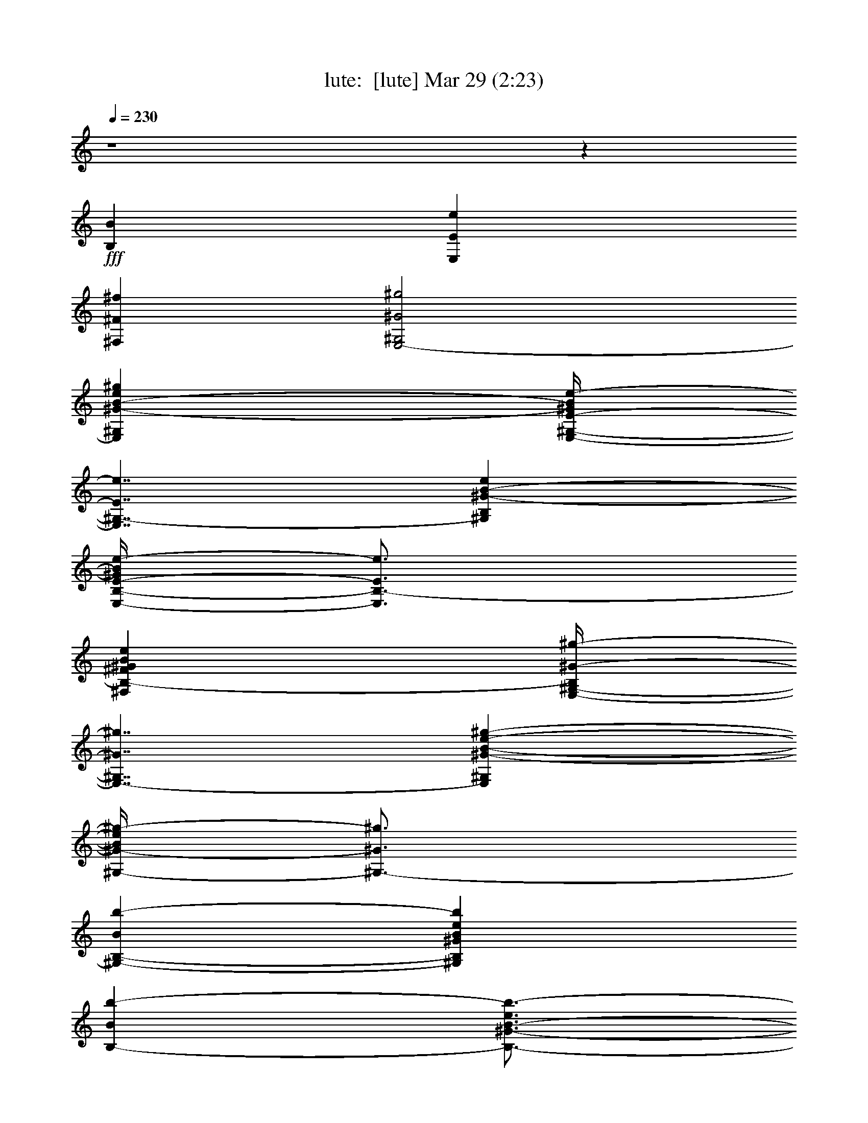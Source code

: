 %  
%  conversion by morganfey
%  http://fefeconv.mirar.org/?filter_user=morganfey&view=all
%  29 Mar 10:16
%  using Firefern's ABC converter
%  
%  Artist: 
%  Mood: unknown
%  
%  Playing multipart files:
%    /play <filename> <part> sync
%  example:
%  pippin does:  /play weargreen 2 sync
%  samwise does: /play weargreen 3 sync
%  pippin does:  /playstart
%  
%  If you want to play a solo piece, skip the sync and it will start without /playstart.
%  
%  
%  Recommended solo or ensemble configurations (instrument/file):
%  trio: lute/undertheboardwalk:1 - horn/undertheboardwalk:2 - drums/undertheboardwalk:3
%  quartet: lute/undertheboardwalk:1 - horn/undertheboardwalk:2 - drums/undertheboardwalk:3 - theorbo/undertheboardwalk:4
%  quintet: lute/undertheboardwalk:1 - horn/undertheboardwalk:2 - drums/undertheboardwalk:3 - theorbo/undertheboardwalk:4 - harp/undertheboardwalk:5
%  

X:1
T: lute:  [lute] Mar 29 (2:23)
Z: Transcribed by Firefern's ABC sequencer
%  Transcribed for Lord of the Rings Online playing
%  Transpose: 0 (0 octaves)
%  Tempo factor: 100%
L: 1/4
K: C
Q: 1/4=230
z4 z
+fff+ [B,B]
[E,Ee]
[^F,^F^f]
[E,2-^G,2^G2^g2]
[E,^G,^G-B-e^g]
[E,/4-^G,/4-E/4-^G/4B/4e/4-]
[E,7/4^G,7/4-E7/4e7/4]
[^G,B,^G-B-e]
[E,/4-B,/4-E/4-^G/4B/4e/4-]
[E,3/4B,3/4-E3/4e3/4]
[^F,B,-^F^GBe]
[E,/4-^G,/4-B,/4^G/4-^g/4-]
[E,7/4-^G,7/4^G7/4^g7/4]
[E,^G,^G-B-e-^g-]
[^G,/4-^G/4-B/4e/4^g/4-]
[^G,3/4-^G3/4^g3/4]
[^G,-B,-Bb-]
[^G,B,^GBeb]
[B,-Bb-]
[B,3/4-^G3/4-B3/4-e3/4b3/4-]
[B,/4^G/4B/4b/4]
[^G,B,-^G^g]
[^F,-B,^F^f-]
[^F,-^F-B^d-^f-]
[^F,/4-^D/4-^F/4-^d/4^f/4-]
[^F,7/4-^D7/4^F7/4^f7/4-]
[^F,-^FB^d^f-]
[^F,-^F^f-]
[^F,-^F-B^d^f-]
[^F,2-B,2^F2^f2-]
[^F,-^F-B^d^f-]
[^F,2-^D2-^F2^f2-]
[^F,/2-^D/2^F/2-B/2-^d/2-^f/2-]
[^F,/4-^F/4-B/4^d/4^f/4-]
[^F,/4^F/4^f/4]
[^F,^F-^f]
[^G,^F^GB^d^g]
[=A,B,-=A=a]
[=A,B,=A=a]
[=A,^F=AB^d=a]
[=A,2^D2=A2=a2]
[^F,3/4-^F3/4-B3/4^d3/4^f3/4-]
[^F,/4^F/4^f/4]
[^F,^F^f]
[^G,^F^GB^d^g]
[=A,2B,2=A2=a2]
[=A,^F=AB^d=a]
[B,2^D2-B2b2]
[^D3/4^F3/4=A3/4-B3/4^d3/4=a3/4-]
[=A/4=a/4]
[^G,3/4-^F3/4^G3/4-^g3/4-]
[^G,/4^G/4^g/4]
[^F,/2-^F/2-B/2^d/2-^f/2-]
[^F,/4-^F/4-^d/4^f/4-]
[^F,/4^F/4^f/4]
[E,2^G,2-^G2^g2-]
[^G,^G-Be^g-]
[^G2^g2-]
[^G-Be^g-]
[B,-^G^g-]
[B,Be^g-]
^g3/2-
[^C/4-^g/4-]
[^C/4=D/4-^d/4-^g/4]
[=D/4E/4-^G/4-B/4-^d/4e/4-]
[E3/4-^G3/4B3/4e3/4-]
[^G,-Ee]
[^G,-E-e]
[^G,3/4-E3/4-^G3/4B3/4e3/4-]
[^G,/4E/4e/4]
[B,-E-e]
[B,3/4-E3/4-^G3/4B3/4e3/4-]
[B,/4E/4e/4]
[=A,2^C2^c2]
[B,=AB^ceb]
[=A,2-^C2-=A2=a2-]
[=A,3/4-^C3/4-=A3/4-^c3/4e3/4-=a3/4-]
[=A,/4-^C/4=A/4-e/4=a/4-]
[=A,-E-=A=a-]
[=A,3/4-E3/4-=A3/4-^c3/4e3/4=a3/4-]
[=A,/4E/4=A/4-=a/4-]
[=A,2-=A2=a2]
[=A,E-=A^ce-]
[^C-Ee]
[^C-E-e]
[^C3/4E3/4-=A3/4^c3/4e3/4-]
[E/4e/4]
[E-e]
[E3/4-=A3/4^c3/4e3/4-]
[E/4e/4]
[E,-^G^g]
[E,-E-e]
[E,/4E/4-^G/4-B/4-e/4-]
[E3/4-^G3/4-B3/4-e3/4-]
[^G,/4-E/4-^G/4B/4e/4-]
[^G,7/4E7/4e7/4]
[^C-^GB^c-e]
[B,^C^c]
[B,^GBeb]
[E,/2-^G,/2^G/2^g/2]
[E,/2^F,/2^F/2^f/2]
[E,-E-e]
[E,-E-^GBe-]
[E,2^G,2-E2e2]
[^G,B,^GBe]
[E,Ee]
[^F,^F^GBe^f]
[E,-^G,^G^g]
[E,-^G,^G^g]
[E,^G,^GBe^g]
[^G,-^G^g]
[^G,-B,Bb]
[^G,B,^GB-eb-]
[B,-Bb-]
[B,3/4-^G3/4-B3/4-e3/4b3/4-]
[B,/4^G/4B/4-b/4-]
[B,2-B2b2-]
[B,^FB^db]
[E,^D-Ee]
[^G,^D^G^g]
[^G,/2-^F/2^G/2-B/2-^d/2-^g/2-]
[^G,/4-^G/4-B/4^d/4^g/4-]
[^G,/4-^G/4-^g/4-]
[^G,^F^G^g]
[E,3/4-E3/4-B3/4^d3/4-e3/4-]
[E,/4E/4-^d/4e/4-]
[E,2-E2-e2]
[E,-E-^GBe-]
[E,2-^G,2-E2-e2]
[E,-^G,E-^GBe-]
[E,-B,-E-e]
[E,B,E-^GBe-]
[E,2-E2-e2]
[E,-E-^GBe-]
[E,2^G,2-E2e2]
[^G,B,^GBe]
[E,B,-Ee]
[^F,B,^F^GBe]
[E,2-^G,2^G2^g2]
[E,^G,^G-B-e^g]
[E,/4-^G,/4-E/4-^G/4B/4e/4-]
[E,7/4^G,7/4-E7/4e7/4]
[^G,B,^G-B-e]
[E,/4-B,/4-E/4-^G/4B/4e/4-]
[E,3/4B,3/4-E3/4e3/4]
[B,-^F^GBe^f]
[E,/4-^G,/4-B,/4^G/4-^g/4-]
[E,7/4-^G,7/4^G7/4^g7/4]
[E,^G,^G-B-e-^g-]
[^G,/4-^G/4-B/4e/4^g/4-]
[^G,3/4-^G3/4^g3/4]
[^G,-B,-Bb-]
[^G,B,^GBeb]
[B,-Bb-]
[B,3/4-^G3/4-B3/4-e3/4b3/4-]
[B,/4^G/4B/4b/4]
[^G,B,-^G^g]
[^F,-B,^F^f-]
[^F,-^F-B^d-^f-]
[^F,/4-^D/4-^F/4-^d/4^f/4-]
[^F,7/4-^D7/4^F7/4^f7/4-]
[^F,-^FB^d^f-]
[^F,-^F^f-]
[^F,-^F-B^d^f-]
[^F,2-B,2^F2^f2-]
[^F,-^F-B^d^f-]
[^F,2-^D2-^F2^f2-]
[^F,/2-^D/2^F/2-B/2-^d/2-^f/2-]
[^F,/4-^F/4-B/4^d/4^f/4-]
[^F,/4^F/4^f/4]
[^F,^F-^f]
[^G,^F^GB^d^g]
[=A,B,-=A=a]
[=A,B,=A=a]
[=A,^F=AB^d=a]
[=A,2^D2=A2=a2]
[^F,3/4-^F3/4-B3/4^d3/4^f3/4-]
[^F,/4^F/4^f/4]
[^F,^F^f]
[^G,^F^GB^d^g]
[=A,2B,2=A2=a2]
[=A,^F=AB^d=a]
[B,2^D2-B2b2]
[=A,3/4-^D3/4^F3/4B3/4^d3/4=a3/4-]
[=A,/4=a/4]
[^G,3/4-^F3/4^G3/4-^g3/4-]
[^G,/4^G/4^g/4]
[^F,/2-^F/2-B/2^d/2-^f/2-]
[^F,/4-^F/4-^d/4^f/4-]
[^F,/4^F/4^f/4]
[E,2^G,2-^G2^g2-]
[^G,^G-Be^g-]
[^G2^g2-]
[^G-Be^g-]
[B,-^G^g-]
[B,Be^g-]
^g3/2-
[^C/4-^g/4-]
[^C/4=D/4-^d/4-^g/4]
[=D/4E/4-^G/4-B/4-^d/4e/4-]
[E3/4-^G3/4B3/4e3/4-]
[^G,-Ee]
[^G,-E-e]
[^G,3/4-E3/4-^G3/4B3/4e3/4-]
[^G,/4E/4e/4]
[B,-E-e]
[B,3/4-E3/4-^G3/4B3/4e3/4-]
[B,/4E/4e/4]
[=A,2^C2^c2]
[B,=AB^ceb]
[=A,2-^C2-=A2=a2-]
[=A,3/4-^C3/4-=A3/4-^c3/4e3/4-=a3/4-]
[=A,/4-^C/4=A/4-e/4=a/4-]
[=A,-E-=A=a-]
[=A,3/4-E3/4-=A3/4-^c3/4e3/4=a3/4-]
[=A,/4E/4=A/4-=a/4-]
[=A,2-=A2=a2]
[=A,E-=A^ce-]
[^C-Ee]
[^C-E-e]
[^C3/4E3/4-=A3/4^c3/4e3/4-]
[E/4e/4]
[E-e]
[E3/4-=A3/4^c3/4e3/4-]
[E/4e/4]
[E,-^G^g]
[E,-E-e]
[E,/4E/4-^G/4-B/4-e/4-]
[E3/4-^G3/4-B3/4-e3/4-]
[^G,/4-E/4-^G/4B/4e/4-]
[^G,7/4E7/4e7/4]
[^C-^GB^c-e]
[B,^C^c]
[B,^GBeb]
[E,/2-^G,/2^G/2^g/2]
[E,/2^F,/2^F/2^f/2]
[E,-E-e]
[E,-E-^GBe-]
[E,2^G,2-E2e2]
[^G,B,^GBe]
[E,B,-Ee]
[^F,B,^F^GBe]
[E,-^G,^G^g]
[E,-^G,^G^g]
[E,^G,^GBe^g]
[^G,-^G^g]
[^G,-B,Bb]
[^G,B,^GB-eb-]
[B,-Bb-]
[B,3/4-^G3/4-B3/4-e3/4b3/4-]
[B,/4^G/4B/4-b/4-]
[B,2-B2b2-]
[B,^FB^db]
[E,^D-Ee]
[^G,^D^G^g]
[^G,/2-^F/2^G/2-B/2-^d/2-^g/2-]
[^G,/4-^G/4-B/4^d/4^g/4-]
[^G,/4-^G/4-^g/4-]
[^G,^F^G^g]
[E,3/4-E3/4-B3/4^d3/4-e3/4-]
[E,/4E/4-^d/4e/4-]
[E,2-E2-e2]
[E,-E-^GBe-]
[E,2-^G,2-E2-e2]
[E,-^G,E-^GBe-]
[E,-B,-E-e]
[E,B,E-^GBe-]
[E,2-E2-e2]
[E,-E-^GBe-]
[E,2^G,2-E2e2]
[^G,3/4B,3/4-^G3/4-B3/4-e3/4-b3/4-]
[B,/4^G/4B/4e/4b/4]
[B,-Bb]
[B,/4=C/4-=c/4-=c'/4-]
[=C3/4=c3/4=c'3/4]
[^C/2-^G/2^c/2-e/2]
[^C3/2^c3/2]
[^C/2^c/2]
z/2
[^C3^G3-^c3e3-]
[^C2^G2^c2e2]
[^C/2-^G/2^c/2-e/2]
[^C3/2^c3/2]
[^D^d]
[^C2^D2^G2-^c2^d2e2-]
[^C^G-^c-e-]
[^C^D^G^c^de]
[=C^C^c]
[B,3/4-^F3/4B3/4-^d3/4b3/4-]
[B,5/4B5/4b5/4]
[B,/2B/2b/2]
z/2
[B,3^F3-B3^d3-]
[^F-B-^d-b]
[^G,/4-^F/4^G/4-B/4^d/4^g/4-]
[^G,3/4^G3/4^g3/4]
[B,/2-^F/2B/2-^d/2b/2-]
[B,/2B/2b/2]
[^C^c]
[B,Bb]
[B,2-^C2^F2-B2-^c2^d2-]
[^G,B,^F-B^d-^g]
[B,^FB^d-b]
[=C/4-=c/4-^d/4=c'/4-]
[=C3/4=c3/4=c'3/4]
[^C/2-^G/2-^c/2-e/2]
[^C/4-^G/4^c/4-]
[^C5/4^c5/4]
[^C/2^c/2]
z/2
[^C3^G3-^c3e3-]
[^C-^G-^c-e-]
[^C/2-^G/2B/2-^c/2-e/2-b/2-]
[^C/4B/4-^c/4e/4b/4-]
[B/4b/4]
[^C/2-^G/2^c/2-e/2]
[^C3/2^c3/2]
[^D^d]
[^C2^D2^G2-^c2^d2e2-]
[^C^G-^c-e-]
[^C^D^G^c^de]
[=C3/4^C3/4-^c3/4-]
[^C/4^c/4]
[B,/2-^F/2B/2-^d/2b/2-]
[B,3/2B3/2b3/2]
[B,/2B/2b/2]
z/2
[B,3^F3-B3^d3-]
[^F,B,^F-B-^d-b]
[^G,/4-^F/4^G/4-B/4^d/4^g/4-]
[^G,3/4^G3/4^g3/4]
[B,/2-^F/2-B/2-^d/2b/2-]
[B,/4-^F/4B/4-b/4-]
[B,/4B/4b/4]
[^C^c]
[B,Bb]
[B,2-^C2^F2-B2-^c2^d2-]
[B,3/4^F3/4^G3/4-B3/4^d3/4^g3/4-]
[^G/4^g/4]
[^F-B-^d-b]
[=C/4-^F/4B/4=c/4-^d/4=c'/4-]
[=C3/4=c3/4=c'3/4]
[^C7/4-^G7/4^c7/4-e7/4]
[^C/4^c/4]
[^C/2^G/2-^c/2-e/2-]
[^G/4^c/4e/4]
z11/4
[^A,/4-^A/4-]
[^A,/4=C/4-^A/4B/4-=c/4-]
[=C/4^C/4-^G/4-B/4=c/4e/4-]
[^C5/4-^G5/4e5/4-]
[^C/4-e/4]
^C/4
[^C3/4-^G3/4^c3/4-e3/4]
[^C/4^c/4]
z4 z3
+mp+ E,2-
[E,^G-B-e-]
[^G,/4-^G/4B/4e/4]
^G,7/4-
[^G,^G-B-e-]
[B,/4-^G/4B/4e/4]
B,3/4-
[B,-^GBe]
[E,/4-B,/4]
E,7/4-
[E,^G-B-e-]
[^G,/4-^G/4B/4e/4]
^G,7/4-
[^G,^GBe]
B,-
[B,/4^G/4-B/4-e/4-]
[^G/2-B/2-e/2]
[^G/4B/4]
B,2
[^FB^d-]
[^D/4-^d/4]
^D7/4
[^FB^d]
^F
[^F/2B/2-^d/2-]
[B/2^d/2]
B,2
[^FB^d]
^D2-
[^D/2^F/2-B/2-^d/2-]
[^F/4-B/4^d/4]
^F/4
^F-
[^FB^d]
B,2
[^FB^d]
^D2
[^F3/4B3/4^d3/4]
z/4
^F
[^FB^d]
B,2
[^FB^d]
^D2-
[^D3/4^F3/4B3/4^d3/4]
z/4
^F3/4
z/4
[^F/2B/2^d/2-]
^d/4
z/4
E,2
[^GBe]
^G,2-
[^G,3/4^G3/4-B3/4-e3/4-]
[^G/4B/4e/4]
B,-
[B,^GBe]
z3/2
+fff+ ^C/4-
[^C/4=D/4-=d/4-^d/4-]
[=D/4^G/4-B/4-=d/4^d/4e/4-]
[^G3/4B3/4e3/4-]
[^G,-e]
[^G,-E-e]
[^G,3/4-E3/4-^G3/4B3/4e3/4-]
[^G,/4E/4e/4]
[B,-E-e]
[B,3/4-E3/4-^G3/4B3/4e3/4-]
[B,/4E/4e/4]
[=A,2^C2^c2]
[B,=AB^ceb]
[=A,2-^C2-=A2=a2-]
[=A,3/4-^C3/4-=A3/4-^c3/4e3/4-=a3/4-]
[=A,/4-^C/4=A/4-e/4=a/4-]
[=A,-E-=A=a-]
[=A,3/4-E3/4-=A3/4-^c3/4e3/4=a3/4-]
[=A,/4E/4=A/4-=a/4-]
[=A,2-=A2=a2]
[=A,E-=A^ce-]
[^C-Ee]
[^C-E-e]
[^C3/4E3/4-=A3/4^c3/4e3/4-]
[E/4e/4]
[E-e]
[E3/4-=A3/4^c3/4e3/4-]
[E/4e/4]
[E,-^G^g]
[E,-E-e]
[E,/4E/4-^G/4-B/4-e/4-]
[E3/4-^G3/4-B3/4-e3/4-]
[^G,/4-E/4-^G/4B/4e/4-]
[^G,7/4E7/4e7/4]
[^C-^GB^c-e]
[B,^C^c]
[B,^GBeb]
[E,/2-^G,/2^G/2^g/2]
[E,/2^F,/2^F/2^f/2]
[E,-E-e]
[E,-E-^GBe-]
[E,2^G,2-E2e2]
[^G,B,^GBe]
[E,B,-Ee]
[B,^F^GBe^f]
[E,-^G,^G^g]
[E,-^G,^G^g]
[E,^G,^GBe^g]
[^G,-^G^g]
[^G,-B,Bb]
[^G,B,^GB-eb-]
[B,-Bb-]
[B,3/4-^G3/4-B3/4-e3/4b3/4-]
[B,/4^G/4B/4-b/4-]
[B,2-B2b2-]
[B,^FB^db]
[E,^D-Ee]
[^G,^D^G^g]
[^G,/2-^F/2^G/2-B/2-^d/2-^g/2-]
[^G,/4-^G/4-B/4^d/4^g/4-]
[^G,/4-^G/4-^g/4-]
[^G,^F^G^g]
[E,3/4-E3/4-B3/4^d3/4-e3/4-]
[E,/4E/4-^d/4e/4-]
[E,2-E2-e2]
[E,-E-^GBe-]
[E,2-^G,2-E2-e2]
[E,-^G,E-^GBe-]
[E,-B,-E-e]
[E,B,E-^GBe-]
[E,2-E2-e2]
[E,-E-^GBe-]
[E,2^G,2-E2e2]
[^G,3/4B,3/4-^G3/4-B3/4-e3/4-b3/4-]
[B,/4^G/4B/4e/4b/4]
[B,-Bb]
[B,/4=C/4-=c/4-=c'/4-]
[=C3/4=c3/4=c'3/4]
[^C/2-^G/2^c/2-e/2]
[^C3/2^c3/2]
[^C/2^c/2]
z/2
[^C3^G3-^c3e3-]
[^C2^G2^c2e2]
[^C/2-^G/2^c/2-e/2]
[^C3/2^c3/2]
[^D^d]
[^C2^D2^G2-^c2^d2e2-]
[^C^G-^c-e-]
[^C^D^G^c^de]
[=C^C^c]
[B,3/4-^F3/4B3/4-^d3/4b3/4-]
[B,5/4B5/4b5/4]
[B,/2B/2b/2]
z/2
[B,3^F3-B3^d3-]
[B,-^F-B-^d-b]
[^G,/4-B,/4^F/4B/4^d/4^g/4-]
[^G,3/4^g3/4]
[B,/2-^F/2B/2-^d/2b/2-]
[B,/2B/2b/2]
[^C^c]
[B,Bb]
[B,2-^C2^F2-B2-^c2^d2-]
[B,^F-^GB^d-^g]
[B,^FB^d-b]
[=C/4-=c/4-^d/4=c'/4-]
[=C3/4=c3/4=c'3/4]
[^C/2-^G/2-^c/2-e/2]
[^C/4-^G/4^c/4-]
[^C5/4^c5/4]
[^C/2^c/2]
z/2
[^C3^G3-^c3e3-]
[^C-^G-e-]
[B,/2-^C/2-^G/2B/2-e/2-b/2-]
[B,/4-^C/4B/4-e/4b/4-]
[B,/4B/4b/4]
[^C/2-^G/2^c/2-e/2]
[^C3/2^c3/2]
[^D^d]
[^C2^D2^G2-^c2^d2e2-]
[^C^G-^c-e-]
[^C^D^G^c^de]
[=C3/4^C3/4-^c3/4-]
[^C/4^c/4]
[B,/2-^F/2B/2-^d/2b/2-]
[B,3/2B3/2b3/2]
[B,/2B/2b/2]
z/2
[B,3^F3-B3^d3-]
[^F,B,^F-B-^d-b]
[^G,/4-^F/4^G/4-B/4^d/4^g/4-]
[^G,3/4^G3/4^g3/4]
[B,/2-^F/2-B/2-^d/2b/2-]
[B,/4-^F/4B/4-b/4-]
[B,/4B/4b/4]
[^C^c]
[B,Bb]
[^C2^F2-B2-^c2^d2-]
[^G,3/4-^F3/4^G3/4-B3/4^d3/4^g3/4-]
[^G,/4^G/4^g/4]
[B,-^F-B-^d-b]
[B,/4=C/4-^F/4B/4^d/4=c'/4-]
[=C3/4=c'3/4]
[^C7/4-^G7/4^c7/4-e7/4]
[^C/4^c/4]
[^C/2^G/2-^c/2-e/2-]
[^G/4^c/4e/4]
z11/4
^A/4-
[=C/4-^A/4B/4-=c/4-]
[=C/4^C/4-^G/4-B/4=c/4e/4-]
[^C5/4-^G5/4e5/4-]
[^C/4-e/4]
^C/4
[^C3/4-^G3/4^c3/4-e3/4]
[^C/4^c/4]


X:2
T: horn:  [horn] Mar 29 (2:23)
Z: Transcribed by Firefern's ABC sequencer
%  Transcribed for Lord of the Rings Online playing
%  Transpose: 0 (0 octaves)
%  Tempo factor: 100%
L: 1/4
K: C
Q: 1/4=230
z4 z4 z4 z4 z4 z4 z4 z4 z4 z4 z4 z4 z4 z4 z4 z4 z4 z4 z4 z4 z4 z4 z4 z4 z4 z4 z4 z4 z4 z4 z2
+mf+ [^G,2B,2B2]
[=A,^C^c]
[B,2E2e2]
[E9^G9B9^g9]
z4 z4 z4 z4 z4 z4 z4 z4 z4 z4 z4 z4 z4 z4 z4 z4 z4 z4 z4 z4 z4 z4 z4 z4 z4 z4 z4 z4 z2
+mp+ [^G,2B,2B2]
[=A,^C^c]
[B,2E2e2]
[E9^G9B9^g9]
z4 z4 z4 z4 z4 z4 z4 z4 z4 z4 z4 z4 z4 z4 z4 z4 z4 z4 z3
[^G,^GB]
[=A,5/4=A5/4^c5/4]
[^G,3/2^G3/2B3/2]
[^F,5/4^F5/4=A5/4]
[E,11E11^G11]
[^G,^GB]
[^G,5/4^G5/4B5/4]
[=A,3/2=A3/2^c3/2]
[^G,5/4^G5/4B5/4]
[B,11/2B11/2^d11/2]
[^C5/2^c5/2e5/2]
[^D8^d8^f8]
[B,5/4B5/4^d5/4]
[B,3/2B3/2^d3/2]
[B,5/4B5/4^d5/4]
[B,2B2^d2]
[E2^c2e2]
[^F3^d3^f3]
[^Fe^g]
[^F2^f2=a2]
[^G2^g2b2]
[E16e16^g16]
z4 z4 z4 z4 z4 z4 z4 z4 z4 z4 z4 z4 z2
[^G,2B,2B2]
[=A,^C^c]
[B,2E2e2]
[E9^G9B9^g9]


X:3
T: drums:  [drums] Mar 29 (2:23)
Z: Transcribed by Firefern's ABC sequencer
%  Transcribed for Lord of the Rings Online playing
%  Transpose: 0 (0 octaves)
%  Tempo factor: 100%
L: 1/4
K: C
Q: 1/4=230
z4 z4
+mf+ [^c/4-^f/4-=D,/4^A,/4-^D/4-]
[^c/4-^f/4-^A,/4-^D/4]
[^c/2-^f/2-^A,/2]
[^c/4-^f/4-=D,/4^D,/4^A,/4-]
[^c/4-^f/4-^A,/4-]
[^c/2-^f/2=D,/2^A,/2]
[^c/4^f/4-^f/4^A,/4-]
[^f3/4-^A,3/4]
[^c/4-^f/4-^f/4^D,/4-^A,/4-^D/4-]
[^c3/4-^f3/4-^D,3/4-^A,3/4^D3/4-]
[^c/4-^f/4-^f/4^D,/4^A,/4-^D/4-]
[^c3/4-^f3/4^A,3/4^D3/4-]
[^c/4-^f/4=D,/4-^A,/4-^D/4-]
[^c/2-=D,/2-^A,/2-^D/2]
[^c/4-=D,/4-^A,/4]
[^c/4-^f/4-^f/4=D,/4-^A,/4-]
[^c/4^f/4-=D,/4^A,/4-]
[^f/2-^A,/2]
[^f/2-^D,/2^A,/2-]
[^f/2-^A,/2]
[^c/2-^f/2-^f/2-^A,/2-^D/2]
[^c/2-^f/2^f/2^A,/2]
[^c/4-=D,/4^A,/4-]
[^c/4-^A,/4-]
[^c/2-=D,/2^A,/2]
[^c/4^f/4-^f/4^A,/4-]
[^f3/4-^A,3/4]
[^c/4-^f/4-^f/4^D,/4-^A,/4-^D/4-]
[^c3/4-^f3/4-^D,3/4^A,3/4^D3/4-]
[^c/4-^f/4-^f/4^A,/4-^D/4-]
[^c3/4-^f3/4-^A,3/4^D3/4-]
[^c/4-^f/4^f/4=D,/4-^A,/4-^D/4-]
[^c/2-=D,/2-^A,/2-^D/2]
[^c/4-=D,/4^A,/4]
[^c/4^f/4-^f/4-^A,/4-]
[^f/4-^f/4^A,/4-]
[^f/2-^A,/2]
[^f/2-^D,/2^A,/2-]
[^f/2-^A,/2]
[^c/4-^f/4-^f/4-=D,/4^A,/4-^D/4]
[^c3/4-^f3/4-^f3/4-^A,3/4]
[^c/4-^f/4^f/4-=D,/4^D,/4^A,/4-]
[^c/4-^f/4-^A,/4-]
[^c/2-^f/2=D,/2^A,/2]
[^c/4^f/4-^f/4-^A,/4-]
[^f3/4-^f3/4^A,3/4]
[^c/4-^f/4-^f/4^D,/4-^A,/4-^D/4-]
[^c3/4-^f3/4-^D,3/4-^A,3/4^D3/4-]
[^c/4-^f/4-^f/4^D,/4^A,/4-^D/4-]
[^c3/4-^f3/4-^A,3/4^D3/4-]
[^c/4-^f/4^f/4=D,/4-^A,/4-^D/4-]
[^c/2-=D,/2-^A,/2-^D/2]
[^c/4-=D,/4-^A,/4]
[^c/4^f/4-^f/4-=D,/4-^A,/4-]
[^f/4-^f/4=D,/4^A,/4-]
[^f/2-^A,/2]
[^f/2-^D,/2^A,/2-]
[^f/2-^A,/2]
[^c/4-^f/4-^f/4-^A,/4-^D/4]
[^c3/4-^f3/4-^f3/4^A,3/4]
[^c/4-^f/4=D,/4^A,/4-]
[^c/4-^A,/4-]
[^c/2-=D,/2^A,/2]
[^c/4^f/4-^f/4^A,/4-]
[^f3/4-^A,3/4]
[^c/4-^f/4-^f/4^D,/4-^A,/4-^D/4-]
[^c3/4-^f3/4-^D,3/4^A,3/4^D3/4-]
[^c/4-^f/4-^f/4^A,/4-^D/4-]
[^c3/4-^f3/4^A,3/4^D3/4-]
[^c/4-^f/4=D,/4-^A,/4-^D/4-]
[^c/2-=D,/2-^A,/2-^D/2]
[^c/4-=D,/4^A,/4]
[^c/2^f/2-^f/2^A,/2-]
[^f/2-^A,/2]
[^f/2-^D,/2^A,/2-]
[^f/2-^A,/2]
[^c/4-^f/4-^f/4-=D,/4^A,/4-^D/4-]
[^c/4-^f/4-^f/4-^A,/4-^D/4]
[^c/2-^f/2^f/2-^A,/2]
[^c/4-^f/4-=D,/4^D,/4^A,/4-]
[^c/4-^f/4-^A,/4-]
[^c/2^f/2=D,/2^A,/2]
[^f/4-^f/4^A,/4-]
[^f3/4-^A,3/4]
[^c/4-^f/4-^f/4^D,/4-^A,/4-^D/4-]
[^c3/4-^f3/4-^D,3/4-^A,3/4^D3/4-]
[^c/4-^f/4-^f/4^D,/4^A,/4-^D/4-]
[^c3/4-^f3/4^A,3/4^D3/4-]
[^c/4-^f/4=D,/4-^A,/4-^D/4-]
[^c/2-=D,/2-^A,/2-^D/2]
[^c/4-=D,/4-^A,/4]
[^c/2^f/2-^f/2=D,/2^A,/2-]
[^f/2-^A,/2]
[^f/2-^D,/2^A,/2-]
[^f/2-^A,/2]
[^c/4-^f/4-^f/4-^A,/4-^D/4]
[^c3/4-^f3/4^f3/4^A,3/4]
[^c/4-=D,/4^A,/4-]
[^c/4-^A,/4-]
[^c/2-=D,/2^A,/2]
[^c/4^f/4-^f/4^A,/4-]
[^f3/4-^A,3/4]
[^c/4-^f/4-^f/4^D,/4-^A,/4-^D/4-]
[^c3/4-^f3/4-^D,3/4^A,3/4^D3/4-]
[^c/4-^f/4-^f/4^A,/4-^D/4-]
[^c3/4-^f3/4-^A,3/4^D3/4-]
[^c/4-^f/4^f/4=D,/4-^A,/4-^D/4-]
[^c3/4-=D,3/4^A,3/4^D3/4]
[^c/2^f/2-^f/2^A,/2-]
[^f/2-^A,/2]
[^f/2-^D,/2^A,/2-]
[^f/2-^A,/2]
[^c/4-^f/4-^f/4-=D,/4^A,/4-^D/4-]
[^c/4-^f/4^f/4-^A,/4-^D/4]
[^c/2-^f/2-^A,/2]
[^c/4-^f/4-=D,/4^D,/4^A,/4-]
[^c/4-^f/4-^A,/4-]
[^c/2-^f/2=D,/2^A,/2]
[^c/4^f/4-^f/4^A,/4-]
[^f3/4-^A,3/4]
[^c/4-^f/4-^f/4^D,/4-^A,/4-^D/4-]
[^c3/4-^f3/4-^D,3/4-^A,3/4^D3/4-]
[^c/4-^f/4-^f/4^D,/4^A,/4-^D/4-]
[^c/2-^f/2^A,/2-^D/2-]
[^c/4-^A,/4^D/4-]
[^c/4-^f/4=D,/4-^A,/4-^D/4-]
[^c/2-=D,/2-^A,/2-^D/2]
[^c/4-=D,/4-^A,/4]
[^c/4^f/4-^f/4-=D,/4-^A,/4-]
[^f/4-^f/4-=D,/4^A,/4-]
[^f/4-^f/4^A,/4-]
[^f/4-^A,/4]
[^f/2-^D,/2^A,/2-]
[^f/2-^A,/2]
[^c/2-^f/2-^f/2-^A,/2-^D/2]
[^c/4-^f/4^f/4-^A,/4-]
[^c/4-^f/4^A,/4]
[^c/4-=D,/4^A,/4-]
[^c/4-^A,/4-]
[^c/2-=D,/2^A,/2]
[^c/4-^f/4-^f/4^A,/4-]
[^c/4^f/4-^A,/4-]
+mp+ [^f/2-^A,/2]
+mf+ [^c/4-^f/4-^f/4^D,/4-^A,/4-^D/4-]
[^c3/4-^f3/4-^D,3/4^A,3/4^D3/4-]
[^c/4-^f/4^f/4^A,/4-^D/4-]
[^c3/4-^A,3/4^D3/4-]
[^c/4-^f/4=D,/4-^A,/4-^D/4-]
[^c3/4-=D,3/4^A,3/4^D3/4]
[^c/4-^f/4-=F/4^f/4-^A,/4-]
[^c/4^f/4-^f/4-^A,/4-]
[^f/4-^f/4^A,/4-]
[^f/4^A,/4]
[^D,/2^A,/2-]
^A,/2
[^c/4-^f/4-=D,/4^A,/4-^D/4-]
[^c/4-^f/4-^A,/4-^D/4]
[^c/2-^f/2-^A,/2]
[^c/4-^f/4-=D,/4^D,/4^A,/4-]
[^c/4-^f/4-^A,/4-]
[^c/2-^f/2=D,/2^A,/2]
[^c/4^f/4-^f/4^A,/4-]
[^f3/4-^A,3/4]
[^c/4-^f/4-^f/4^D,/4-^A,/4-^D/4-]
[^c3/4-^f3/4-^D,3/4-^A,3/4^D3/4-]
[^c/4-^f/4-^f/4^D,/4^A,/4-^D/4-]
[^c/2-^f/2^A,/2-^D/2-]
[^c/4-^A,/4^D/4-]
[^c/4-^f/4=D,/4-^A,/4-^D/4-]
[^c/2-=D,/2-^A,/2-^D/2]
[^c/4-=D,/4-^A,/4]
[^c/4^f/4-^f/4-=D,/4-^A,/4-]
[^f/4-^f/4=D,/4^A,/4-]
[^f/2-^A,/2]
[^f/2-^D,/2^A,/2-]
[^f/2-^A,/2]
[^c/2-^f/2-^f/2-^A,/2-^D/2]
[^c/4-^f/4^f/4-^A,/4-]
[^c/4-^f/4^A,/4]
[^c/4-=D,/4^A,/4-]
[^c/4-^A,/4-]
[^c/2-=D,/2^A,/2]
[^c/4-^f/4-^f/4^A,/4-]
[^c/4^f/4-^A,/4-]
[^f/2-^A,/2]
[^c/4-^f/4-^f/4^D,/4-^A,/4-^D/4-]
[^c3/4-^f3/4-^D,3/4^A,3/4^D3/4-]
[^c/4-^f/4-^f/4^A,/4-^D/4-]
[^c/2-^f/2^A,/2-^D/2-]
[^c/4-^A,/4^D/4-]
[^c/4-^f/4=D,/4-^A,/4-^D/4-]
[^c3/4-=D,3/4^A,3/4^D3/4]
[^c/4^f/4-^f/4-^A,/4-]
[^f/4-^f/4^A,/4-]
[^f/2-^A,/2]
[^f/2-^D,/2^A,/2-]
[^f/2-^A,/2]
[^c/4-^f/4-^f/4-=D,/4^A,/4-^D/4-]
[^c/2-^f/2^f/2-^A,/2-^D/2]
[^c/4-^f/4-^A,/4]
[^c/4-^f/4-=D,/4^D,/4^A,/4-]
[^c/4-^f/4-^A,/4-]
[^c/2-^f/2=D,/2^A,/2]
[^c/4^f/4-^f/4^A,/4-]
[^f3/4-^A,3/4]
[^c/4-^f/4-^f/4^D,/4-^A,/4-^D/4-]
[^c3/4-^f3/4-^D,3/4-^A,3/4^D3/4-]
[^c/4-^f/4-^f/4^D,/4^A,/4-^D/4-]
[^c3/4-^f3/4^A,3/4^D3/4-]
[^c/4-^f/4=D,/4-^A,/4-^D/4-]
[^c3/4-=D,3/4-^A,3/4^D3/4-]
[^c/4-^f/4-^f/4-=D,/4-^A,/4-^D/4]
[^c/4^f/4-^f/4-=D,/4^A,/4-]
[^f/4-^f/4^A,/4-]
[^f/4-^A,/4]
[^f/2-^D,/2^A,/2-]
[^f/2-^A,/2]
[^c3/4-^f3/4-^f3/4-^A,3/4-^D3/4]
[^c/4-^f/4^f/4^A,/4]
[^c/4-=D,/4^A,/4-]
[^c/4-^A,/4-]
[^c/2=D,/2^A,/2]
[^f/4-^f/4^A,/4-]
[^f3/4-^A,3/4]
[^c/4-^f/4-^f/4^D,/4-^A,/4-^D/4-]
[^c3/4-^f3/4-^D,3/4^A,3/4^D3/4-]
[^c/4-^f/4-^f/4^A,/4-^D/4-]
[^c/2-^f/2^A,/2-^D/2-]
[^c/4-^A,/4^D/4-]
[^c/4-^f/4=D,/4-^A,/4-^D/4-]
[^c/2-=D,/2-^A,/2-^D/2]
[^c/4-=D,/4^A,/4]
[^c/2^f/2-^f/2^A,/2-]
[^f/2-^A,/2]
[^f/2-^D,/2^A,/2-]
[^f/2-^A,/2]
[^c/4-^f/4-^f/4-=D,/4^A,/4-^D/4-]
[^c/4-^f/4^f/4-^A,/4-^D/4]
[^c/2-^f/2-^A,/2]
[^c/4-^f/4-=D,/4^D,/4^A,/4-]
[^c/4-^f/4-^A,/4-]
[^c/2-^f/2=D,/2^A,/2]
[^c/4^f/4-^f/4^A,/4-]
[^f3/4-^A,3/4]
[^c/4-^f/4-^f/4^D,/4-^A,/4-^D/4-]
[^c3/4-^f3/4-^D,3/4-^A,3/4^D3/4-]
[^c/4-^f/4-^f/4^D,/4^A,/4-^D/4-]
[^c/4-^f/4^A,/4-^D/4-]
[^c/2-^A,/2^D/2-]
[^c/4-^f/4=D,/4-^A,/4-^D/4-]
[^c/4-=D,/4-^A,/4-^D/4]
[^c/2-=D,/2-^A,/2]
[^c/4^f/4-^f/4-=D,/4-^A,/4-]
[^f/4-^f/4=D,/4^A,/4-]
[^f/2-^A,/2]
[^f/2-^D,/2^A,/2-]
[^f/2-^A,/2]
[^c/2-^f/2-^f/2-^A,/2-^D/2]
[^c/2-^f/2^f/2^A,/2]
[^c/4-=D,/4^A,/4-]
[^c/4-^A,/4-]
[^c/2-=D,/2^A,/2]
[^c/4-^f/4-^f/4^A,/4-]
[^c/4^f/4-^A,/4-]
[^f/2-^A,/2]
[^c/4-^f/4-^f/4^D,/4-^A,/4-^D/4-]
[^c3/4-^f3/4-^D,3/4^A,3/4^D3/4-]
[^c/4-^f/4-^f/4^A,/4-^D/4-]
[^c/2-^f/2^A,/2-^D/2-]
[^c/4-^A,/4^D/4-]
[^c/4-^f/4=D,/4-^A,/4-^D/4-]
[^c/2-=D,/2-^A,/2-^D/2]
[^c/4-=D,/4^A,/4]
[^c/4^f/4-^f/4-^A,/4-]
[^f/4-^f/4^A,/4-]
[^f/2-^A,/2]
[^f/2-^D,/2^A,/2-]
[^f/2-^A,/2]
[^c/4-^f/4-^f/4-=D,/4^A,/4-^D/4-]
[^c/4-^f/4^f/4-^A,/4-^D/4]
[^c/2-^f/2-^A,/2]
[^c/4-^f/4-=D,/4^D,/4^A,/4-]
[^c/4-^f/4-^A,/4-]
[^c/2-^f/2=D,/2^A,/2]
[^c/4^f/4-^f/4^A,/4-]
[^f3/4-^A,3/4]
[^c/4-^f/4-^f/4^D,/4-^A,/4-^D/4-]
[^c3/4-^f3/4-^D,3/4-^A,3/4^D3/4-]
[^c/4-^f/4-^f/4^D,/4^A,/4-^D/4-]
[^c/2-^f/2^A,/2-^D/2-]
[^c/4-^A,/4^D/4-]
[^c/4-^f/4=D,/4-^A,/4-^D/4-]
[^c3/4-=D,3/4-^A,3/4^D3/4]
[^c/2^f/2-^f/2=D,/2^A,/2-]
[^f/2-^A,/2]
[^f/2-^D,/2^A,/2-]
[^f/2-^A,/2]
[^c/4-^f/4-^f/4-^A,/4-^D/4]
[^c/4-^f/4^f/4-^A,/4-]
[^c/2-^f/2^A,/2]
[^c/4-=D,/4^A,/4-]
[^c/4-^A,/4-]
[^c/2-=D,/2^A,/2]
[^c/4^f/4-^f/4^A,/4-]
[^f3/4-^A,3/4]
[^c/4-^f/4-^f/4^D,/4-^A,/4-^D/4-]
[^c3/4-^f3/4-^D,3/4^A,3/4^D3/4-]
[^c/4-^f/4-^f/4^A,/4-^D/4-]
[^c/4-^f/4^A,/4-^D/4-]
[^c/2-^A,/2^D/2-]
[^c/4-^f/4=D,/4-^A,/4-^D/4-]
[^c3/4-=D,3/4^A,3/4^D3/4]
[^c/4-^f/4-^f/4^A,/4-]
[^c3/4^f3/4-^A,3/4]
[^f/2-^D,/2^A,/2-]
[^f/2-^A,/2]
[^f/4-^f/4-=D,/4^A,/4-^D/4]
[^f/4^f/4-^A,/4-]
[^f/2-^A,/2]
[^f/4-=D,/4^D,/4^A,/4-]
[^f/4-^A,/4-]
[^f/2=D,/2^A,/2]
[^f/4-^f/4^A,/4-]
[^f3/4-^A,3/4]
[^c/4-^f/4-^f/4^D,/4-^A,/4-^D/4-]
[^c3/4-^f3/4-^D,3/4-^A,3/4^D3/4-]
[^c/4-^f/4-^f/4^D,/4^A,/4-^D/4-]
[^c/4-^f/4^A,/4-^D/4-]
[^c/2-^A,/2^D/2-]
[^c/4-^f/4=D,/4-^A,/4-^D/4-]
[^c3/4-=D,3/4-^A,3/4^D3/4]
[^c/4^f/4-^f/4-=D,/4-^A,/4-]
[^f/4-^f/4=D,/4^A,/4-]
[^f/2-^A,/2]
[^f/2-^D,/2^A,/2-]
[^f/2-^A,/2]
[^c/4-^f/4-^f/4-^A,/4-^D/4]
[^c/4-^f/4^f/4-^A,/4-]
[^c/2-^f/2^A,/2]
[^c/4-=D,/4^A,/4-]
[^c/4-^A,/4-]
[^c/2=D,/2^A,/2]
[^f/4-^f/4^A,/4-]
[^f3/4-^A,3/4]
[^c/4-^f/4-^f/4^D,/4-^A,/4-^D/4-]
[^c3/4-^f3/4-^D,3/4^A,3/4^D3/4-]
[^c/4-^f/4-^f/4^A,/4-^D/4-]
[^c/4-^f/4^A,/4-^D/4-]
[^c/2-^A,/2^D/2-]
[^c/4-^f/4=D,/4-^A,/4-^D/4-]
[^c3/4-=D,3/4^A,3/4^D3/4-]
[^c/4-^f/4-^f/4^A,/4-^D/4]
[^c/4^f/4-^A,/4-]
[^f/2-^A,/2]
[^f/2-^D,/2^A,/2-]
[^f/2-^A,/2]
[^c/4-^f/4-^f/4-=D,/4^A,/4-^D/4]
[^c/4-^f/4^f/4-^A,/4-]
[^c/2-^f/2-^A,/2]
[^c/4-^f/4-=D,/4^D,/4^A,/4-]
[^c/4-^f/4-^A,/4-]
[^c/2-^f/2=D,/2^A,/2]
[^c/4^f/4-^f/4^A,/4-]
[^f3/4-^A,3/4]
[^c/4-^f/4-^f/4^D,/4-^A,/4-^D/4-]
[^c3/4-^f3/4-^D,3/4-^A,3/4^D3/4-]
[^c/4-^f/4-^f/4^D,/4^A,/4-^D/4-]
[^c/2-^f/2^A,/2-^D/2-]
[^c/4-^A,/4^D/4-]
[^c/4-^f/4=D,/4-^A,/4-^D/4-]
[^c3/4-=D,3/4-^A,3/4^D3/4]
[^c/2^f/2-^f/2=D,/2^A,/2-]
[^f/2-^A,/2]
[^f/2-^D,/2^A,/2-]
[^f/2-^A,/2]
[^c/4-^f/4-^f/4-^A,/4-^D/4]
[^c/4-^f/4^f/4-^A,/4-]
[^c/2-^f/2^A,/2]
[^c/4-=D,/4^A,/4-]
[^c/4-^A,/4-]
[^c/2-=D,/2^A,/2]
[^c/4^f/4-^f/4^A,/4-]
[^f3/4-^A,3/4]
[^c/4-^f/4-^f/4^D,/4-^A,/4-^D/4-]
[^c3/4-^f3/4-^D,3/4^A,3/4^D3/4-]
[^c/4-^f/4-^f/4^A,/4-^D/4-]
[^c/2-^f/2^A,/2-^D/2-]
[^c/4-^A,/4^D/4-]
[^c/4-^f/4=D,/4-^A,/4-^D/4-]
[^c3/4-=D,3/4^A,3/4^D3/4]
[^c/4-^f/4-^f/4^A,/4-]
[^c/4^f/4-^A,/4-]
[^f/2-^A,/2]
[^f/2-^D,/2^A,/2-]
[^f/2-^A,/2]
[^c/4-^f/4-^f/4-=D,/4^A,/4-^D/4]
[^c/2-^f/2^f/2-^A,/2-]
[^c/4-^f/4-^A,/4]
[^c/4-^f/4-=D,/4^D,/4^A,/4-]
[^c/4-^f/4-^A,/4-]
[^c/2^f/2=D,/2^A,/2]
[^f/4-^f/4^A,/4-]
[^f3/4-^A,3/4]
[^c/4-^f/4-^f/4^D,/4-^A,/4-^D/4-]
[^c3/4-^f3/4-^D,3/4-^A,3/4^D3/4-]
[^c/4-^f/4-^f/4^D,/4^A,/4-^D/4-]
[^c/2-^f/2^A,/2-^D/2-]
[^c/4-^A,/4^D/4-]
[^c/4-^f/4=D,/4-^A,/4-^D/4-]
[^c3/4-=D,3/4-^A,3/4^D3/4]
[^c/2^f/2-^f/2=D,/2^A,/2-]
[^f/2-^A,/2]
[^f/2-^D,/2^A,/2-]
[^f/2-^A,/2]
[^c/4-^f/4-^f/4-^A,/4-^D/4]
[^c/4-^f/4^f/4-^A,/4-]
[^c/2-^f/2^A,/2]
[^c/4-=D,/4^A,/4-]
[^c/4-^A,/4-]
[^c/2-=D,/2^A,/2]
[^c/4^f/4-^f/4^A,/4-]
[^f3/4-^A,3/4]
[^c/4-^f/4-^f/4^D,/4-^A,/4-^D/4-]
[^c3/4-^f3/4-^D,3/4^A,3/4^D3/4-]
[^c/4-^f/4-^f/4^A,/4-^D/4-]
[^c/4-^f/4^A,/4-^D/4-]
[^c/2-^A,/2^D/2-]
[^c/4-^f/4=D,/4-^A,/4-^D/4-]
[^c3/4-=D,3/4^A,3/4^D3/4]
[^c/2^f/2-^f/2^A,/2-]
[^f/2-^A,/2]
[^f/2-^D,/2^A,/2-]
[^f/2-^A,/2]
[^c/4-^f/4-^f/4-=D,/4^A,/4-^D/4]
[^c/4-^f/4^f/4-^A,/4-]
[^c/2-^f/2-^A,/2]
[^c/4-^f/4-=D,/4^D,/4^A,/4-]
[^c/4-^f/4-^A,/4-]
[^c/2-^f/2=D,/2^A,/2]
[^c/4^f/4-^f/4^A,/4-]
[^f3/4-^A,3/4]
[^c/4-^f/4-^f/4^D,/4-^A,/4-^D/4-]
[^c3/4-^f3/4-^D,3/4-^A,3/4^D3/4-]
[^c/4-^f/4-^f/4^D,/4^A,/4-^D/4-]
[^c3/4-^f3/4^A,3/4^D3/4-]
[^c/4-^f/4=D,/4-^A,/4-^D/4-]
[^c3/4-=D,3/4-^A,3/4^D3/4]
[^c/4^f/4-^f/4-=D,/4-^A,/4-]
[^f/4-^f/4=D,/4^A,/4-]
[^f/2-^A,/2]
[^f/2-^D,/2^A,/2-]
[^f/2-^A,/2]
[^c/4-^f/4-^f/4-^A,/4-^D/4]
[^c/2-^f/2^f/2-^A,/2-]
[^c/4-^f/4^A,/4]
[^c/4-=D,/4^A,/4-]
[^c/4-^A,/4-]
[^c/2-=D,/2^A,/2]
[^c/4-^f/4-^f/4^A,/4-]
[^c/4^f/4-^A,/4-]
[^f/2-^A,/2]
[^c/4-^f/4-^f/4^D,/4-^A,/4-^D/4-]
[^c3/4-^f3/4-^D,3/4^A,3/4^D3/4-]
[^c/4-^f/4-^f/4^A,/4-^D/4-]
[^c/4-^f/4^A,/4-^D/4-]
[^c/2-^A,/2^D/2-]
[^c/4-^f/4=D,/4-^A,/4-^D/4-]
[^c3/4-=D,3/4^A,3/4^D3/4-]
[^c/4-^f/4-^f/4-^A,/4-^D/4]
[^c/4^f/4-^f/4^A,/4-]
[^f/2-^A,/2]
[^f/2-^D,/2^A,/2-]
[^f/2-^A,/2]
[^c/4-^f/4-^f/4-=D,/4^A,/4-^D/4]
[^c3/4-^f3/4^f3/4-^A,3/4]
[^c/4-^f/4-=D,/4^D,/4^A,/4-]
[^c/4-^f/4-^A,/4-]
[^c/2-^f/2=D,/2^A,/2]
[^c/4^f/4-^f/4^A,/4-]
[^f3/4-^A,3/4]
[^c/4-^f/4-^f/4^D,/4-^A,/4-^D/4-]
[^c3/4-^f3/4-^D,3/4-^A,3/4^D3/4-]
[^c/4-^f/4-^f/4^D,/4^A,/4-^D/4-]
[^c/4-^f/4^A,/4-^D/4-]
[^c/2-^A,/2^D/2-]
[^c/4-^f/4=D,/4-^A,/4-^D/4-]
[^c3/4-=D,3/4-^A,3/4^D3/4]
[^c/4^f/4-^f/4-=D,/4-^A,/4-]
[^f/4-^f/4=D,/4^A,/4-]
[^f/2-^A,/2]
[^f/2-^D,/2^A,/2-]
[^f/2-^A,/2]
[^c/2-^f/2^f/2-^A,/2-^D/2]
[^c/2-^f/2^A,/2]
[^c/4-=D,/4^A,/4-]
[^c/4-^A,/4-]
[^c/2-=D,/2^A,/2]
[^c/4^f/4-^f/4^A,/4-]
[^f3/4-^A,3/4]
[^c/4-^f/4-^f/4^D,/4-^A,/4-^D/4-]
[^c3/4-^f3/4-^D,3/4^A,3/4^D3/4-]
[^c/4-^f/4-^f/4^A,/4-^D/4-]
[^c/4-^f/4^A,/4-^D/4-]
[^c/2-^A,/2^D/2-]
[^c/4-^f/4=D,/4-^A,/4-^D/4-]
[^c3/4-=D,3/4^A,3/4^D3/4]
[^c/4^f/4-^f/4-^A,/4-]
[^f/4-^f/4^A,/4-]
[^f/2-^A,/2]
[^f/2-^D,/2^A,/2-]
[^f/2-^A,/2]
[^c/4-^f/4-^f/4-=D,/4^A,/4-^D/4-]
[^c/4-^f/4^f/4-^A,/4-^D/4]
[^c/2-^f/2-^A,/2]
[^c/4-^f/4-=D,/4^D,/4^A,/4-]
[^c/4-^f/4-^A,/4-]
[^c/2-^f/2=D,/2^A,/2]
[^c/4^f/4-^f/4^A,/4-]
[^f3/4-^A,3/4]
[^c/4-^f/4-^f/4^D,/4-^A,/4-^D/4-]
[^c3/4-^f3/4-^D,3/4-^A,3/4^D3/4-]
[^c/4-^f/4-^f/4^D,/4^A,/4-^D/4-]
[^c/2-^f/2^A,/2-^D/2-]
[^c/4-^A,/4^D/4-]
[^c/4-^f/4=D,/4-^A,/4-^D/4-]
[^c3/4-=D,3/4-^A,3/4^D3/4-]
[^c/4-^f/4-^f/4-=D,/4-^A,/4-^D/4]
[^c/4^f/4-^f/4=D,/4^A,/4-]
[^f/2-^A,/2]
[^f/2-^D,/2^A,/2-]
[^f/2-^A,/2]
[^c/2-^f/2-^f/2-^A,/2-^D/2]
[^c/4-^f/4^f/4-^A,/4-]
[^c/4-^f/4^A,/4]
[^c/4-=D,/4^A,/4-]
[^c/4-^A,/4-]
[^c/2=D,/2^A,/2]
[^f/4-^f/4^A,/4-]
[^f3/4-^A,3/4]
[^c/4-^f/4-^f/4^D,/4-^A,/4-^D/4-]
[^c3/4-^f3/4-^D,3/4^A,3/4^D3/4-]
[^c/4-^f/4-^f/4^A,/4-^D/4-]
[^c/2-^f/2^A,/2-^D/2-]
[^c/4-^A,/4^D/4-]
[^c/4-^f/4=D,/4-^A,/4-^D/4-]
[^c3/4-=D,3/4^A,3/4^D3/4]
[^c/2^f/2-^f/2^A,/2-]
[^f/2-^A,/2]
[^f/2-^D,/2^A,/2-]
[^f/2-^A,/2]
[^c/4-^f/4-^f/4-=D,/4^A,/4-^D/4-]
[^c/4-^f/4^f/4-^A,/4-^D/4]
[^c/2-^f/2-^A,/2]
[^c/4-^f/4-=D,/4^D,/4^A,/4-]
[^c/4-^f/4-^A,/4-]
[^c/2^f/2=D,/2^A,/2]
[^f/4-^f/4^A,/4-]
[^f3/4-^A,3/4]
[^c/4-^f/4-^f/4^D,/4-^A,/4-^D/4-]
[^c3/4-^f3/4-^D,3/4-^A,3/4^D3/4-]
[^c/4-^f/4-^f/4^D,/4^A,/4-^D/4-]
[^c/4-^f/4^A,/4-^D/4-]
[^c/2-^A,/2^D/2-]
[^c/4-^f/4=D,/4-^A,/4-^D/4-]
[^c3/4-=D,3/4-^A,3/4^D3/4]
[^c/4^f/4-^f/4-=D,/4-^A,/4-]
[^f/4-^f/4=D,/4^A,/4-]
[^f/2-^A,/2]
[^f/2-^D,/2^A,/2-]
[^f/2-^A,/2]
[^c/2-^f/2^f/2-^A,/2-^D/2]
[^c/2-^f/2^A,/2]
[^c/4-=D,/4^A,/4-]
[^c/4-^A,/4-]
[^c/2-=D,/2^A,/2]
[^c/4^f/4-^f/4^A,/4-]
[^f3/4-^A,3/4]
[^c/4-^f/4-^f/4^D,/4-^A,/4-^D/4-]
[^c3/4-^f3/4-^D,3/4^A,3/4^D3/4-]
[^c/4-^f/4-^f/4^A,/4-^D/4-]
[^c/2-^f/2^A,/2-^D/2-]
[^c/4-^A,/4^D/4-]
[^c/4-^f/4=D,/4-^A,/4-^D/4-]
[^c3/4-=D,3/4^A,3/4^D3/4]
[^c/4^f/4-^f/4-^A,/4-]
[^f/4-^f/4^A,/4-]
[^f/2-^A,/2]
[^f/2-^D,/2^A,/2-]
[^f/2-^A,/2]
[^c/4-^f/4-^f/4-=D,/4^A,/4-^D/4-]
[^c/4-^f/4^f/4-^A,/4-^D/4]
[^c/2-^f/2-^A,/2]
[^c/4-^f/4-=D,/4^D,/4^A,/4-]
[^c/4-^f/4-^A,/4-]
[^c/2-^f/2=D,/2^A,/2]
[^c/4^f/4-^f/4^A,/4-]
[^f3/4-^A,3/4]
[^c/4-^f/4-^f/4^D,/4-^A,/4-^D/4-]
[^c3/4-^f3/4-^D,3/4-^A,3/4^D3/4-]
[^c/4-^f/4-^f/4^D,/4^A,/4-^D/4-]
[^c/2-^f/2^A,/2-^D/2-]
[^c/4-^A,/4^D/4-]
[^c/4-^f/4=D,/4-^A,/4-^D/4-]
[^c3/4-=D,3/4-^A,3/4^D3/4-]
[^c/4-^f/4-^f/4-=D,/4-^A,/4-^D/4]
[^c/4-^f/4-^f/4-=D,/4^A,/4-]
[^c/4^f/4-^f/4^A,/4-]
[^f/4-^A,/4]
[^f/2-^D,/2^A,/2-]
[^f/2-^A,/2]
[^c/2-^f/2-^f/2-^A,/2-^D/2]
[^c/4-^f/4^f/4-^A,/4-]
[^c/4-^f/4^A,/4]
[^c/4-=D,/4^A,/4-]
[^c/4-^A,/4-]
[^c/2-=D,/2^A,/2]
[^c/4^f/4-^f/4-^A,/4-]
[^f/4-^f/4^A,/4-]
[^f/2-^A,/2]
[^c/4-^f/4-^f/4^D,/4-^A,/4-^D/4-]
[^c3/4-^f3/4-^D,3/4^A,3/4^D3/4-]
[^c/4-^f/4-^f/4^A,/4-^D/4-]
[^c/2-^f/2^A,/2-^D/2-]
[^c/4-^A,/4^D/4-]
[^c/4-^f/4=D,/4-^A,/4-^D/4-]
[^c3/4-=D,3/4^A,3/4^D3/4-]
[^c/4-^f/4-^f/4-^A,/4-^D/4]
[^c/4-^f/4-^f/4^A,/4-]
[^c/2^f/2-^A,/2]
[^f/2-^D,/2^A,/2-]
[^f/4^A,/4-]
^A,/4
[^c/4-=A/4-^f/4-=D,/4^A,/4-^A,/4]
[^c/2-=A/2^f/2-^A,/2-]
[^c/4-^f/4-^A,/4]
[^c/4-^f/4-=D,/4^D,/4]
[^c/4-^f/4-]
[^c/2-^f/2=D,/2]
[^c/4^f/4]
z3/4
[^c/4-=A/4-^f/4-^D,/4-^A,/4-^A,/4]
[^c/4-=A/4^f/4-^D,/4-^A,/4-]
[^c/2-^f/2^D,/2-^A,/2]
[^c/4-^f/4-^D,/4]
[^c3/4-^f3/4]
[^c-=D,-]
[^c/2-^f/2=D,/2]
^c/2
^D,/2
z/2
[^c/4-^c/4-=A/4^f/4-^A,/4-^A,/4]
[^c3/4-^c3/4-^f3/4^A,3/4]
[^c/4-^c/4-=D,/4]
[^c/4-^c/4-]
[^c/4-^c/4=D,/4-]
[^c/4-=D,/4]
[^c/4^f/4]
z3/4
[^c/4-^c/4-^f/4-^D,/4-^A,/4-^A,/4]
[^c3/4-^c3/4-^f3/4^D,3/4^A,3/4]
[^c-^c-^f]
[^c-^c-=D,]
[^c/4-^c/4^f/4-]
[^c/4^f/4]
z/2
^D,/2
z/2
[^c/4-=A/4-^f/4-=D,/4^A,/4-^A,/4]
[^c/4-=A/4^f/4-^A,/4-]
[^c/2-^f/2-^A,/2]
[^c/4-^f/4-=D,/4^D,/4]
[^c/4-^f/4-]
[^c/2-^f/2=D,/2]
[^c/4^f/4]
z3/4
[^c/2-^c/2-=A/2^f/2-^D,/2-^A,/2-]
[^c/2-^c/2-^f/2^D,/2-^A,/2]
[^c/4-^c/4-^f/4-^D,/4]
[^c3/4-^c3/4-^f3/4]
[^c-^c-=D,-]
[^c/4-^c/4^f/4-=D,/4-]
[^c/4^f/4=D,/4]
z/2
^D,/2
z/2
[^c/4-^c/4-=A/4-^f/4-^A,/4-^A,/4]
[^c/4-^c/4-=A/4^f/4-^A,/4-]
[^c/2-^c/2-^f/2^A,/2]
[^c/4-^c/4-=D,/4]
[^c/4-^c/4-]
[^c/2-^c/2=D,/2]
[^c/4^f/4]
z3/4
[^c/4-^c/4-=A/4^f/4-^D,/4-^A,/4-]
[^c3/4-^c3/4-^f3/4^D,3/4^A,3/4]
[^c-^c-^f]
[^c-^c-=D,]
[^c/4-^c/4^f/4-]
[^c/4-^f/4]
^c/4
z/4
^D,/2
z/2
[^c/4-=A/4-^f/4-=D,/4^A,/4-^A,/4]
[^c/4-=A/4^f/4-^A,/4-]
[^c/2-^f/2-^A,/2]
[^c/4-^f/4-=D,/4^D,/4]
[^c/4-^f/4-]
[^c/2-^f/2=D,/2]
[^c/4^f/4]
z3/4
[^c/4-^c/4-^f/4-^D,/4-^A,/4-^A,/4]
[^c3/4-^c3/4-^f3/4^D,3/4-^A,3/4]
[^c/4-^c/4-^f/4-^D,/4]
[^c3/4-^c3/4-^f3/4]
[^c-^c-=D,-]
[^c/2-^c/2^f/2=D,/2]
^c/4
z/4
^D,/2
z/2
[^c/4-^c/4-=A/4-^f/4-^A,/4-^A,/4]
[^c3/4-^c3/4-=A3/4^f3/4^A,3/4]
[^c/4-^c/4-=D,/4]
[^c/4-^c/4-]
[^c/2-^c/2=D,/2]
[^c/4^f/4]
z3/4
[^c-^c-=A-^f^D,^A,]
[^c-^c-=A^f]
[^c-^c-=D,]
[^c/4-^c/4^f/4-]
[^c/4-^f/4]
^c/4
z/4
^D,/2
z/2
[^c/4-^c/4-=A/4-^f/4-=D,/4^A,/4-]
[^c3/4-^c3/4-=A3/4-^f3/4-^A,3/4]
[^c/4-^c/4-=A/4^f/4-=D,/4^D,/4]
[^c/4-^c/4-^f/4-]
[^c/2-^c/2^f/2=D,/2]
[^c/4^f/4]
z3/4
[^c/4-^c/4-^f/4-^D,/4-^A,/4-^A,/4]
[^c3/4-^c3/4-^f3/4^D,3/4-^A,3/4]
[^c/4-^c/4-^f/4-^D,/4]
[^c3/4-^c3/4-^f3/4]
[^c-^c-=D,-]
[^c/2-^c/2^f/2-=D,/2]
[^c/4-^f/4]
^c/4
^D,/2
z/2
[^c/4-^c/4-=A/4-^f/4-^A,/4-^A,/4]
[^c/4-^c/4-=A/4^f/4-^A,/4-]
[^c/2-^c/2-^f/2^A,/2]
[^c/4-^c/4-=D,/4]
[^c/4-^c/4-]
[^c/2-^c/2=D,/2]
[^c/4^f/4]
z3/4
[^c/4-^c/4-^f/4-^D,/4-^A,/4-^A,/4]
[^c3/4-^c3/4-^f3/4^D,3/4^A,3/4]
[^c-^c-^f]
[^c-^c-=D,]
[^c/2-^c/2^f/2]
^c/4
z/4
^D,/2
z/2
[^c/4-=A/4^f/4-=D,/4-^A,/4-^A,/4]
[^c/2^f/2=D,/2-^A,/2-]
[=D,/4^A,/4]
z
[^c/4-=A/4^f/4-=D,/4-^A,/4-^A,/4]
[^c/2^f/2=D,/2^A,/2-]
+mp+ ^A,/4
z3
+mf+ [^c/4-^c/4-=A/4^f/4-^D,/4-^A,/4-]
[^c/4^c/4^f/4-^D,/4-^A,/4-]
[^f/4^D,/4^A,/4-]
+mp+ ^A,/4
z
+mf+ [^c/4-=A/4^f/4-^D,/4-^A,/4-^A,/4]
[^c/4^f/4^D,/4^A,/4-]
^A,/2
z4 z3
[^c/4-^f/4-=D,/4^A,/4-^D/4]
[^c3/4-^f3/4-^A,3/4]
[^c/4-^f/4-=D,/4^D,/4^A,/4-]
[^c/4-^f/4-^A,/4-]
[^c/2-^f/2=D,/2^A,/2]
[^c/4^f/4-^f/4^A,/4-]
[^f3/4-^A,3/4]
[^c/4-^f/4-^f/4^D,/4-^A,/4-^D/4-]
[^c3/4-^f3/4-^D,3/4-^A,3/4^D3/4-]
[^c/4-^f/4-^f/4^D,/4^A,/4-^D/4-]
[^c3/4-^f3/4-^A,3/4^D3/4-]
[^c/4-^f/4^f/4=D,/4-^A,/4-^D/4-]
[^c/2-=D,/2-^A,/2-^D/2]
[^c/4-=D,/4-^A,/4]
[^c/4^f/4-^f/4-=D,/4-^A,/4-]
[^f/4-^f/4=D,/4^A,/4-]
[^f/2-^A,/2]
[^f/2-^D,/2^A,/2-]
[^f/2-^A,/2]
[^c/2-^f/2-^f/2-^A,/2-^D/2]
[^c/2-^f/2-^f/2^A,/2]
[^c/4-^f/4=D,/4^A,/4-]
[^c/4-^A,/4-]
[^c/2-=D,/2^A,/2]
[^c/4^f/4-^f/4^A,/4-]
[^f3/4-^A,3/4]
[^c/4-^f/4-^f/4^D,/4-^A,/4-^D/4-]
[^c3/4-^f3/4-^D,3/4^A,3/4^D3/4-]
[^c/4-^f/4-^f/4^A,/4-^D/4-]
[^c3/4-^f3/4-^A,3/4^D3/4-]
[^c/4-^f/4^f/4=D,/4-^A,/4-^D/4-]
[^c/2-=D,/2-^A,/2-^D/2]
[^c/4-=D,/4^A,/4]
[^c/4^f/4-^f/4-^A,/4-]
[^f/4-^f/4^A,/4-]
[^f/2-^A,/2]
[^f/2-^D,/2^A,/2-]
[^f/2-^A,/2]
[^c/4-^f/4-^f/4-=D,/4^A,/4-^D/4]
[^c3/4-^f3/4^f3/4-^A,3/4]
[^c/4-^f/4-=D,/4^D,/4^A,/4-]
[^c/4-^f/4-^A,/4-]
[^c/2-^f/2=D,/2^A,/2]
[^c/4^f/4-^f/4^A,/4-]
[^f3/4-^A,3/4]
[^c/4-^f/4-^f/4^D,/4-^A,/4-^D/4-]
[^c3/4-^f3/4-^D,3/4-^A,3/4^D3/4-]
[^c/4-^f/4-^f/4^D,/4^A,/4-^D/4-]
[^c3/4-^f3/4^A,3/4^D3/4-]
[^c/4-^f/4=D,/4-^A,/4-^D/4-]
[^c/4-=D,/4-^A,/4-^D/4]
[^c/2-=D,/2-^A,/2]
[^c/4^f/4-^f/4-=D,/4-^A,/4-]
[^f/4-^f/4=D,/4^A,/4-]
[^f/2-^A,/2]
[^f/2-^D,/2^A,/2-]
[^f/2-^A,/2]
[^c/4-^f/4-^f/4-^A,/4-^D/4]
[^c/4-^f/4^f/4-^A,/4-]
[^c/2-^f/2^A,/2]
[^c/4-=D,/4^A,/4-]
[^c/4-^A,/4-]
[^c/2-=D,/2^A,/2]
[^c/4^f/4-^f/4-^A,/4-]
[^f3/4-^f3/4^A,3/4]
[^c/4-^f/4-^f/4^D,/4-^A,/4-^D/4-]
[^c3/4-^f3/4-^D,3/4^A,3/4^D3/4-]
[^c/4-^f/4-^f/4^A,/4-^D/4-]
[^c/2-^f/2^A,/2-^D/2-]
[^c/4-^A,/4^D/4-]
[^c/4-^f/4=D,/4-^A,/4-^D/4-]
[^c/2-=D,/2-^A,/2-^D/2]
[^c/4-=D,/4^A,/4]
[^c/4-^f/4-^f/4^A,/4-]
[^c/4^f/4-^A,/4-]
[^f/2-^A,/2]
[^f/2-^D,/2^A,/2-]
[^f/2-^A,/2]
[^c/4-^f/4-^f/4-=D,/4^A,/4-^D/4]
[^c/4-^f/4^f/4-^A,/4-]
[^c/2-^f/2-^A,/2]
[^c/4-^f/4-=D,/4^D,/4^A,/4-]
[^c/4-^f/4-^A,/4-]
[^c/2-^f/2=D,/2^A,/2]
[^c/4^f/4-^f/4^A,/4-]
[^f3/4-^A,3/4]
[^c/4-^f/4-^f/4^D,/4-^A,/4-^D/4-]
[^c3/4-^f3/4-^D,3/4-^A,3/4^D3/4-]
[^c/4-^f/4-^f/4^D,/4^A,/4-^D/4-]
[^c3/4-^f3/4^A,3/4^D3/4-]
[^c/4-^f/4=D,/4-^A,/4-^D/4-]
[^c/2-=D,/2-^A,/2-^D/2]
[^c/4-=D,/4-^A,/4]
[^c/4^f/4-^f/4=D,/4-^A,/4-]
[^f/4-=D,/4^A,/4-]
[^f/2-^A,/2]
[^f/2-^D,/2^A,/2-]
[^f/2-^A,/2]
[^c/4-^f/4-^f/4-^A,/4-^D/4]
[^c/2-^f/2^f/2-^A,/2-]
[^c/4-^f/4^A,/4]
[^c/4-=D,/4^A,/4-]
[^c/4-^A,/4-]
[^c/2=D,/2^A,/2]
[^f/4-^f/4^A,/4-]
[^f3/4-^A,3/4]
[^c/4-^f/4-^f/4^D,/4-^A,/4-^D/4-]
[^c3/4-^f3/4-^D,3/4^A,3/4^D3/4-]
[^c/4-^f/4-^f/4^A,/4-^D/4-]
[^c/2-^f/2^A,/2-^D/2-]
[^c/4-^A,/4^D/4-]
[^c/4-^f/4=D,/4-^A,/4-^D/4-]
[^c3/4-=D,3/4^A,3/4^D3/4]
[^c/4^f/4-^f/4-^A,/4-]
[^f/4-^f/4^A,/4-]
[^f/2-^A,/2]
[^f/2-^D,/2^A,/2-]
[^f/2-^A,/2]
[^c/4-^f/4-^f/4-=D,/4^A,/4-^D/4]
[^c/2-^f/2^f/2-^A,/2-]
[^c/4-^f/4-^A,/4]
[^c/4-^f/4-=D,/4^D,/4^A,/4-]
[^c/4-^f/4-^A,/4-]
[^c/2-^f/2=D,/2^A,/2]
[^c/4^f/4-^f/4-^A,/4-]
[^f3/4-^f3/4^A,3/4]
[^c/4-^f/4-^f/4^D,/4-^A,/4-^D/4-]
[^c3/4-^f3/4-^D,3/4-^A,3/4^D3/4-]
[^c/4-^f/4-^f/4^D,/4^A,/4-^D/4-]
[^c/2-^f/2^A,/2-^D/2-]
[^c/4-^A,/4^D/4-]
[^c/4-^f/4=D,/4-^A,/4-^D/4-]
[^c/2-=D,/2-^A,/2-^D/2]
[^c/4-=D,/4-^A,/4]
[^c/4^f/4-^f/4-=D,/4-^A,/4-]
[^f/4-^f/4=D,/4^A,/4-]
[^f/2-^A,/2]
[^f/2-^D,/2^A,/2-]
[^f/2-^A,/2]
[^c/4-^f/4-^f/4-^A,/4-^D/4]
[^c3/4-^f3/4^f3/4^A,3/4]
[^c/4-=D,/4^A,/4-]
[^c/4-^A,/4-]
[^c/2-=D,/2^A,/2]
[^c/4^f/4-^f/4^A,/4-]
[^f3/4-^A,3/4]
[^c/4-^f/4-^f/4^D,/4-^A,/4-^D/4-]
[^c3/4-^f3/4-^D,3/4^A,3/4^D3/4-]
[^c/4-^f/4-^f/4^A,/4-^D/4-]
[^c/2-^f/2^A,/2-^D/2-]
[^c/4-^A,/4^D/4-]
[^c/4-^f/4=D,/4-^A,/4-^D/4-]
[^c3/4-=D,3/4^A,3/4^D3/4]
[^c/4^f/4-^f/4-^A,/4-]
[^f/4-^f/4^A,/4-]
[^f/2-^A,/2]
[^f/2-^D,/2^A,/2-]
[^f/2-^A,/2]
[^c/4-^f/4-=A/4-^f/4-=D,/4^D/4-]
[^c/2-^f/2=A/2-^f/2-^D/2]
[^c/4-=A/4-^f/4-]
[^c/4-=A/4-^f/4-=D,/4^D,/4^A,/4-]
[^c/4-=A/4-^f/4-^A,/4-]
[^c/2-=A/2-^f/2=D,/2^A,/2]
[^c/4^f/4-=A/4-^f/4^A,/4-]
[^f3/4-=A3/4-^A,3/4]
[^f/4-=A/4-^f/4^D,/4-^A,/4-^D/4-]
[^f3/4-=A3/4-^D,3/4-^A,3/4^D3/4-]
[^f/4-=A/4-^f/4^D,/4^A,/4-^D/4-]
[^f/4=A/4-^A,/4-^D/4-]
[=A/2-^A,/2^D/2-]
[=A/4-^f/4=D,/4-^A,/4-^D/4-]
[=A3/4-=D,3/4-^A,3/4^D3/4]
[^f/4-=A/4-^f/4=D,/4-^A,/4-]
[^f/4-=A/4-=D,/4^A,/4-]
[^f/2-=A/2-^A,/2]
[^f/2-=A/2-^D,/2^A,/2-]
[^f/2-=A/2-^A,/2]
[^c/4-^f/4-=A/4-^f/4-^A,/4-^D/4]
[^c/4-^f/4=A/4-^f/4-^A,/4-]
[^c/2-=A/2-^f/2^A,/2]
[^c/4-=A/4-=D,/4^A,/4-]
[^c/4-=A/4-^A,/4-]
[^c/2-=A/2-=D,/2^A,/2]
[^c/4^f/4-=A/4^f/4^A,/4-]
[^f3/4-^A,3/4]
[^c/4-^f/4-^f/4^D,/4-^A,/4-^D/4-]
[^c3/4-^f3/4-^D,3/4^A,3/4^D3/4-]
[^c/4-^f/4-^f/4^A,/4-^D/4-]
[^c/4-^f/4^A,/4-^D/4-]
[^c/2-^A,/2^D/2-]
[^c/4-^f/4=D,/4-^A,/4-^D/4-]
[^c3/4=D,3/4^A,3/4^D3/4]
[^f/2-^f/2^A,/2-]
[^f/2-^A,/2]
[^f/2-^D,/2^A,/2-]
[^f/2-^A,/2]
[^c/4-^f/4^f/4-=D,/4^A,/4-^D/4]
[^c3/4-^f3/4-^A,3/4]
[^c/4-^f/4-=D,/4^D,/4^A,/4-]
[^c/4-^f/4-^A,/4-]
[^c/2-^f/2=D,/2^A,/2]
[^c/4^f/4-^f/4^A,/4-]
[^f3/4-^A,3/4]
[^c/4-^f/4-^f/4^D,/4-^A,/4-^D/4-]
[^c3/4-^f3/4-^D,3/4-^A,3/4^D3/4-]
[^c/4-^f/4-^f/4^D,/4^A,/4-^D/4-]
[^c/4-^f/4^A,/4-^D/4-]
[^c/2-^A,/2^D/2-]
[^c/4-^f/4=D,/4-^A,/4-^D/4-]
[^c/2-=D,/2-^A,/2-^D/2]
[^c/4-=D,/4-^A,/4]
[^c/4^f/4-^f/4=D,/4-^A,/4-]
[^f/4-=D,/4^A,/4-]
[^f/2-^A,/2]
[^f/2-^D,/2^A,/2-]
[^f/2-^A,/2]
[^c/4-^f/4-^f/4-^A,/4-^D/4]
[^c/4-^f/4^f/4-^A,/4-]
[^c/2-^f/2^A,/2]
[^c/4-=D,/4^A,/4-]
[^c/4-^A,/4-]
[^c/2-=D,/2^A,/2]
[^c/4^f/4-^f/4^A,/4-]
[^f3/4-^A,3/4]
[^c/4-^f/4-^f/4^D,/4-^A,/4-^D/4-]
[^c3/4-^f3/4-^D,3/4^A,3/4^D3/4-]
[^c/4-^f/4-^f/4^A,/4-^D/4-]
[^c/4-^f/4^A,/4-^D/4-]
[^c/2-^A,/2^D/2-]
[^c/4-^f/4=D,/4-^A,/4-^D/4-]
[^c/2-=D,/2-^A,/2-^D/2]
[^c/4-=D,/4^A,/4]
[^c/4^f/4-^f/4-^A,/4-]
[^f/4-^f/4^A,/4-]
[^f/2-^A,/2]
[^f/2-^D,/2^A,/2-]
[^f/2-^A,/2]
[^c/4-^f/4-^f/4-=D,/4^A,/4-^D/4]
[^c/4-^f/4^f/4-^A,/4-]
[^c/2-^f/2-^A,/2]
[^c/4-^f/4-=D,/4^D,/4^A,/4-]
[^c/4-^f/4-^A,/4-]
[^c/2^f/2=D,/2^A,/2]
[^f/4-^f/4^A,/4-]
[^f3/4-^A,3/4]
[^c/2-^f/2-^f/2^D,/2-^A,/2-^D/2-]
[^c/2-^f/2-^D,/2-^A,/2^D/2-]
[^c/4-^f/4^f/4^D,/4^A,/4-^D/4-]
[^c3/4-^A,3/4^D3/4-]
[^c/4-^f/4=D,/4-^A,/4-^D/4-]
[^c3/4-=D,3/4-^A,3/4^D3/4]
[^c/4^f/4-^f/4-=D,/4-^A,/4-]
[^f/4-^f/4=D,/4^A,/4-]
[^f/2-^A,/2]
[^f/2-^D,/2^A,/2-]
[^f/2-^A,/2]
[^c/4-^f/4-^f/4-^A,/4-^D/4]
[^c/4-^f/4^f/4-^A,/4-]
[^c/2-^f/2^A,/2]
[^c/4-=D,/4^A,/4-]
[^c/4-^A,/4-]
[^c/2-=D,/2^A,/2]
[^c/4^f/4-^f/4^A,/4-]
[^f3/4-^A,3/4]
[^c/4-^f/4-^f/4^D,/4-^A,/4-^D/4-]
[^c3/4-^f3/4-^D,3/4^A,3/4^D3/4-]
[^c/4-^f/4-^f/4^A,/4-^D/4-]
[^c/4-^f/4^A,/4-^D/4-]
[^c/2-^A,/2^D/2-]
[^c/4-^f/4=D,/4-^A,/4-^D/4-]
[^c/4-=D,/4-^A,/4-^D/4]
[^c/2-=D,/2^A,/2]
[^c/4^f/4-^f/4-^A,/4-]
[^f/4-^f/4^A,/4-]
[^f/2-^A,/2]
[^f/2-^D,/2^A,/2-]
[^f/2-^A,/2]
[^c/4-^f/4-^f/4-=D,/4^A,/4-^D/4]
[^c/4-^f/4^f/4-^A,/4-]
[^c/2-^f/2-^A,/2]
[^c/4-^f/4-=D,/4^D,/4^A,/4-]
[^c/4-^f/4-^A,/4-]
[^c/2^f/2=D,/2^A,/2]
[^f/4-^f/4^A,/4-]
[^f3/4-^A,3/4]
[^c/4-^f/4-^f/4^D,/4-^A,/4-^D/4-]
[^c3/4-^f3/4-^D,3/4-^A,3/4^D3/4-]
[^c/4-^f/4-^f/4^D,/4^A,/4-^D/4-]
[^c/4-^f/4^A,/4-^D/4-]
[^c/2-^A,/2^D/2-]
[^c/4-^f/4=D,/4-^A,/4-^D/4-]
[^c3/4-=D,3/4-^A,3/4^D3/4-]
[^c/4^f/4-^f/4-=D,/4-^A,/4-^D/4]
[^f/4-^f/4-=D,/4^A,/4-]
[^f/4-^f/4^A,/4-]
[^f/4-^A,/4]
[^f/2-^D,/2^A,/2-]
[^f/2-^A,/2]
[^c/4-^f/4-^f/4-^A,/4-^D/4]
[^c/2-^f/2^f/2-^A,/2-]
[^c/4-^f/4^A,/4]
[^c/4-=D,/4^A,/4-]
[^c/4-^A,/4-]
[^c/2-=D,/2^A,/2]
[^c/4^f/4-^f/4^A,/4-]
[^f3/4-^A,3/4]
[^c/4-^f/4-^f/4^D,/4-^A,/4-^D/4-]
[^c3/4-^f3/4-^D,3/4^A,3/4^D3/4-]
[^c/4-^f/4-^f/4^A,/4-^D/4-]
[^c/4-^f/4^A,/4-^D/4-]
[^c/2-^A,/2^D/2-]
[^c/4-^f/4=D,/4-^A,/4-^D/4-]
[^c/2-=D,/2-^A,/2-^D/2]
[^c/4-=D,/4^A,/4]
[^c/2^f/2-^f/2-^A,/2-]
[^f/2-^f/2^A,/2]
[^f/4^D,/4-^A,/4-]
[^D,/4^A,/4-]
^A,/2
[^c/4-^c/4-^f/4-=D,/4^A,/4-^A,/4]
[^c3/4-^c3/4-^f3/4-^A,3/4]
[^c/4-^c/4-^f/4-=D,/4^D,/4]
[^c/4-^c/4-^f/4-]
[^c/2-^c/2^f/2=D,/2]
[^c/4^f/4]
z3/4
[^c/4-=A/4^f/4-^D,/4-^A,/4-^A,/4]
[^c3/4-^f3/4^D,3/4-^A,3/4]
[^c/4-^f/4-^D,/4]
[^c3/4-^f3/4]
[^c-=D,-]
[^c/4^f/4-=D,/4-]
[^f/4=D,/4]
z/2
^D,/2
z/2
[^c/4-^c/4-=A/4^f/4-^A,/4-^A,/4]
[^c3/4-^c3/4-^f3/4^A,3/4]
[^c/4-^c/4-=D,/4]
[^c/4-^c/4-]
[^c/2^c/2=D,/2]
^f/4
z3/4
[^c/4-^c/4-^f/4-^D,/4-^A,/4-^A,/4]
[^c3/4-^c3/4-^f3/4^D,3/4^A,3/4]
[^c-^c-^f]
[^c-^c-=D,]
[^c/4-^c/4^f/4-]
[^c/4^f/4]
z/2
^D,/2
z/2
[^c/4-=A/4-^f/4-=D,/4^A,/4-^A,/4]
[^c/4-=A/4^f/4-^A,/4-]
[^c/2-^f/2-^A,/2]
[^c/4-^f/4-=D,/4^D,/4]
[^c/4-^f/4-]
[^c/2^f/2=D,/2]
^f/4
z3/4
[^c/4-=A/4-^f/4-^D,/4-^A,/4-^A,/4]
[^c3/4-=A3/4-^f3/4^D,3/4-^A,3/4]
[^c/4-=A/4^f/4-^D,/4]
[^c3/4-^f3/4]
[^c-=D,-]
[^c/2^f/2-=D,/2]
^f/4
z/4
^D,/2
z/2
[^c/4-^c/4-=A/4^f/4-^A,/4-^A,/4]
[^c3/4-^c3/4-^f3/4^A,3/4]
[^c/4-^c/4-=D,/4]
[^c/4-^c/4-]
[^c/2^c/2=D,/2]
^f/4
z3/4
[^c/4-^c/4-^f/4-^D,/4-^A,/4-^A,/4]
[^c3/4-^c3/4-^f3/4^D,3/4^A,3/4]
[^c-^c-^f]
[^c-^c-=D,]
[^c/2^c/2^f/2]
z/2
^D,/2
z/2
[^c/4-=A/4^f/4-=D,/4^A,/4-^A,/4]
[^c3/4-^f3/4-^A,3/4]
[^c/4-^f/4-=D,/4^D,/4]
[^c/4-^f/4-]
[^c/2^f/2=D,/2]
^f/4
z3/4
[^c/4-=A/4-^f/4-^D,/4-^A,/4-^A,/4]
[^c3/4-=A3/4-^f3/4^D,3/4-^A,3/4]
[^c/4-=A/4-^f/4-^D,/4]
[^c3/4-=A3/4-^f3/4]
[^c/2-=A/2=D,/2-]
[^c/2-=D,/2-]
[^c/2^f/2=D,/2]
z/2
^D,/2
z/2
[^c/4-^c/4-=A/4^f/4-^A,/4-^A,/4]
[^c3/4-^c3/4-^f3/4^A,3/4]
[^c/4-^c/4-=D,/4]
[^c/4-^c/4-]
[^c/2-^c/2-=D,/2]
[^c/4^c/4^f/4]
z3/4
[^c-^c-=A-^f^D,^A,]
[^c3/4-^c3/4-=A3/4^f3/4-]
[^c/4-^c/4-^f/4]
[^c-^c-=D,]
[^c/2^c/2^f/2]
z/2
^D,/2
z/2
[^c/4-^c/4-=A/4-^f/4-=D,/4^A,/4-]
[^c/4-^c/4-=A/4^f/4-^A,/4-]
[^c/2-^c/2-^f/2-^A,/2]
[^c/4-^c/4-^f/4-=D,/4^D,/4]
[^c/4-^c/4-^f/4-]
[^c/2-^c/2-^f/2=D,/2]
[^c/4^c/4^f/4]
z3/4
[^c-^c-=A-^f^D,-^A,]
[^c/4-^c/4-=A/4-^f/4-^D,/4]
[^c3/4-^c3/4-=A3/4-^f3/4]
[^c-^c-=A-=D,-]
[^c/4-^c/4-=A/4^f/4-=D,/4-]
[^c/4-^c/4^f/4-=D,/4]
[^c/4^f/4]
z/4
^D,/2
z/2
[^c/4-^c/4-=A/4-^f/4-^A,/4-^A,/4]
[^c/4-^c/4-=A/4^f/4-^A,/4-]
[^c/2-^c/2-^f/2^A,/2]
[^c/4-^c/4-=D,/4]
[^c/4-^c/4-]
[^c/2-^c/2=D,/2]
[^c/4^f/4]
z3/4
[^c-^c-=A-^f^D,^A,]
[^c-^c-=A-^f]
[^c/2-^c/2-=A/2=D,/2-]
[^c/2-^c/2-=D,/2]
[^c/4-^c/4-^f/4]
[^c/4^c/4-]
^c/4
z/4
^D,/2
z/2
[^c/4-=A/4^f/4-=D,/4-^A,/4-^A,/4]
[^c/2^f/2=D,/2-^A,/2-]
[=D,/4^A,/4]
z
[^c/4-=A/4^f/4-=D,/4-^A,/4-^A,/4]
[^c/2-^f/2=D,/2-^A,/2-]
[^c/4=D,/4^A,/4]
z3
[^c/4-^c/4-=A/4^f/4-^D,/4-^A,/4-]
[^c/4^c/4-^f/4-^D,/4-^A,/4-]
[^c/4^f/4^D,/4^A,/4-]
+mp+ ^A,/4
z
+mf+ [^c/4-^c/4-=A/4^f/4-^D,/4-^A,/4-]
[^c/4^c/4-^f/4^D,/4-^A,/4-]
[^c/4^D,/4^A,/4-]
^A,/4


X:4
T: theorbo:  [theorbo] Mar 29 (2:23)
Z: Transcribed by Firefern's ABC sequencer
%  Transcribed for Lord of the Rings Online playing
%  Transpose: 0 (0 octaves)
%  Tempo factor: 100%
L: 1/4
K: C
Q: 1/4=230
z4 z4
+ff+ E11/4
z/4
^G3
B7/4
z/4
E3
^G3
B7/4
z/4
B3
^d3
^f2
B3
^d11/4
z/4
^f7/4
z/4
B3
^d3
^f2
B3
^d3
^f2
E3
^G3
B7/4
z/4
E3
^G11/4
z/4
B2
=A3-
[=A/4^c/4-]
^c11/4
e7/4
z/4
=A3
^c3
e2
E3
^G3
B7/4
z/4
E3
^G11/4
z/4
B2
E3
^G3
B7/4
z/4
B3
^d3
^f2
E3
^G3
B7/4
z/4
E3
^G3
B7/4
z/4
E11/4
z/4
^G3
B7/4
z/4
E3
^G3
B7/4
z/4
B3
^d3
^f2
B3
^d11/4
z/4
^f7/4
z/4
B3
^d3
^f2
B3
^d3
^f2
E3
^G3
B7/4
z/4
E3
^G11/4
z/4
B2
=A3-
[=A/4^c/4-]
^c11/4
e7/4
z/4
=A3
^c3
e2
E3
^G3
B7/4
z/4
E3
^G11/4
z/4
B2
E3
^G3
B7/4
z/4
B3
^d3
^f2
E3
^G3
B7/4
z/4
E3
^G3
B
=c3/4
z/4
^c/2
z5/2
^c9/2
z/2
^c/2
z5/2
^c5/2
z/2
^c
=c
B/2
z5/2
B19/4
z/4
B/2
z5/2
B11/4
z/4
B3/4
z/4
=c/2
z/2
^c/2
z5/2
^c19/4
z/4
^c/2
z5/2
^c11/4
z/4
^c
=c/2
z/2
B/2
z5/2
B9/2
z/2
B/2
z5/2
B11/4
z/4
B
=c3/4
z/4
^c7/4
z/4
^c3/4
z13/4
^c7/4
z/4
^c3/4
z4 z13/4
E11/4
z/4
^G3
B7/4
z/4
E3
^G3
B7/4
z/4
B3
^d3
^f2
B3
^d11/4
z/4
^f7/4
z/4
B3
^d3
^f2
B3
^d3
^f2
E3
^G3
B7/4
z/4
E3
^G11/4
z/4
B2
=A3-
[=A/4^c/4-]
^c11/4
e7/4
z/4
=A3
^c3
e2
E3
^G3
B7/4
z/4
E3
^G11/4
z/4
B2
E3
^G3
B7/4
z/4
B3
^d3
^f2
E3
^G3
B7/4
z/4
E3
^G3
B
=c3/4
z/4
^c/2
z5/2
^c9/2
z/2
^c/2
z5/2
^c5/2
z/2
^c
=c
B/2
z5/2
B19/4
z/4
B/2
z5/2
B11/4
z/4
B3/4
z/4
=c/2
z/2
^c/2
z5/2
^c19/4
z/4
^c/2
z5/2
^c11/4
z/4
^c
=c/2
z/2
B/2
z5/2
B9/2
z/2
B/2
z5/2
B11/4
z/4
B
=c3/4
z/4
^c7/4
z/4
^c3/4
z13/4
^c7/4
z/4
^c3/4


X:5
T: harp:  [harp] Mar 29 (2:23)
Z: Transcribed by Firefern's ABC sequencer
%  Transcribed for Lord of the Rings Online playing
%  Transpose: 0 (0 octaves)
%  Tempo factor: 100%
L: 1/4
K: C
Q: 1/4=230
z4 z4
+mp+ E,11/4
z/4
^G,3
B,7/4
z/4
E,3
^G,3
B,7/4
z/4
B,3
^D3
^F2
B,3
^D11/4
z/4
^F7/4
z/4
B,3
^D3
^F2
B,3
^D3
^F2
E,3
^G,3
B,7/4
z/4
E,3
^G,11/4
z/4
B,2
=A,3-
[=A,/4^C/4-]
^C11/4
E7/4
z/4
=A,3
^C3
E2
E,3
^G,3
B,7/4
z/4
E,3
^G,11/4
z/4
B,2
E,3
^G,3
B,7/4
z/4
B,3
^D3
^F2
E,3
^G,3
B,7/4
z/4
E,3
^G,3
B,7/4
z/4
E,11/4
z/4
^G,3
B,7/4
z/4
E,3
^G,3
B,7/4
z/4
B,2-
+ff+ [B,^DB]
[^DB]
[^D5/4-B5/4]
[^D3/4E3/4-^c3/4-]
[E3/4^F3/4-^c3/4]
[=F5/4^F5/4=d5/4]
[B,/4-^F/4]
[B,/4-^d/4]
[B,/4-^F/4]
[B,/4-^d/4]
[B,/4-^F/4]
[B,/4-^d/4]
[B,/4-^F/4]
[B,/4-^d/4]
[B,/4-^F/4]
[B,/4-^d/4]
[B,/4-^F/4]
[B,/4^d/4]
[^D/4-^F/4]
[^D/4-^d/4]
[^D/4-^F/4]
+mp+ ^D2
z/4
^F7/4
z/4
B,3
^D3
^F2
B,3
^D3
^F2
E,2-
+ff+ [E,^Ge]
[^G,-^Ge]
[^G,5/4-^G5/4e5/4]
[^G,3/4=A3/4-^f3/4-]
[B,3/4-=A3/4^f3/4]
[B,^A-=g-]
[^A/4=g/4]
[E,/4-B/4^g/4]
+mp+ E,/4-
+ff+ [E,/4-B/4]
[E,/4-^g/4]
[E,/4-B/4]
[E,/4-^g/4]
[E,/4-B/4]
[E,/4-^g/4]
[E,/4-B/4]
[E,/4-^g/4]
[E,/4-B/4]
[E,/4^g/4]
[^G,/4-B/4]
[^G,/4-^g/4]
[^G,/4-B/4]
+mp+ ^G,2
z/4
B,2
=A,3-
[=A,/4^C/4-]
^C11/4
E7/4
z/4
=A,3
^C3
E2
E,3
^G,3
B,7/4
z/4
E,3
^G,11/4
z/4
B,2
E,3
^G,3
B,7/4
z/4
B,3
^D3
^F2
E,3
^G,3
B,7/4
z/4
E,3
^G,3
B,
=C3/4
z/4
[^C/4-^c/4e/4]
^C/4
z5/2
[^C4-^c4e4]
^C/2
z/2
[^C/4-^c/4e/4]
^C/4
z5/2
[^C5/2^c5/2-e5/2-]
+ppp+ [^c/2-e/2-]
+mp+ [^C^ce]
=C
[B,/4-B/4^d/4]
B,/4
z5/2
[B,17/4-B17/4^d17/4]
B,/2
z/4
[B,/4-B/4^d/4]
B,/4
z5/2
[B,11/4B11/4-^d11/4-]
[B/4-^d/4-]
[B,3/4B3/4^d3/4]
z/4
=C/2
z/2
[^C/4-^c/4e/4]
^C/4
z5/2
[^C4-^c4e4]
^C3/4
z/4
[^C/4-^c/4e/4]
^C/4
z5/2
[^C11/4^c11/4-e11/4-]
[^c/4-e/4-]
[^C3/4-^c3/4e3/4]
^C/4
=C/2
z/2
[B,/4-B/4^d/4]
B,/4
z5/2
[B,17/4-B17/4^d17/4]
B,/4
z/2
[B,/4-B/4^d/4]
B,/4
z5/2
[B,11/4B11/4-^d11/4-]
[B/4-^d/4-]
[B,3/4-B3/4^d3/4]
B,/4
=C3/4
z/4
[^C7/4^c7/4e7/4]
z/4
[^C/2-^c/2e/2]
^C/4
z13/4
[^C7/4^c7/4e7/4]
z/4
[^C3/4^c3/4e3/4]
z4 z13/4
E,11/4
z/4
^G,3
B,7/4
z/4
E,3
^G,3
B,7/4
z/4
B,3
^D3
^F2
B,3
^D11/4
z/4
^F7/4
z/4
B,3
^D3
^F2
B,3
^D3
^F2
E,3
^G,3
B,7/4
z/4
E,3
^G,11/4
z/4
B,2
=A,3-
[=A,/4^C/4-]
^C11/4
E7/4
z/4
=A,3
^C3
E2
E,3
^G,3
B,7/4
z/4
E,3
^G,11/4
z/4
B,2
E,3
^G,3
B,7/4
z/4
B,3
^D3
^F2
E,3
^G,3
B,7/4
z/4
E,3
^G,3
B,
=C3/4
z/4
[^C/4-^c/4e/4]
^C/4
z5/2
[^C4-^c4e4]
^C/2
z/2
[^C/4-^c/4e/4]
^C/4
z5/2
[^C5/2^c5/2-e5/2-]
[^c/2-e/2-]
[^C^ce]
=C
[B,/4-B/4^d/4]
B,/4
z5/2
[B,17/4-B17/4^d17/4]
B,/2
z/4
[B,/4-B/4^d/4]
B,/4
z5/2
[B,11/4B11/4-^d11/4-]
[B/4-^d/4-]
[B,3/4B3/4^d3/4]
z/4
=C/2
z/2
[^C/4-^c/4e/4]
^C/4
z5/2
[^C4-^c4e4]
^C3/4
z/4
[^C/4-^c/4e/4]
^C/4
z5/2
[^C11/4^c11/4-e11/4-]
[^c/4-e/4-]
[^C3/4-^c3/4e3/4]
^C/4
=C/2
z/2
[B,/4-B/4^d/4]
B,/4
z5/2
[B,17/4-B17/4^d17/4]
B,/4
z/2
[B,/4-B/4^d/4]
B,/4
z5/2
[B,11/4B11/4-^d11/4-]
[B/4-^d/4-]
[B,3/4-B3/4^d3/4]
B,/4
=C3/4
z/4
[^C7/4^c7/4e7/4]
z/4
[^C/2-^c/2e/2]
^C/4
z13/4
[^C7/4^c7/4e7/4]
z/4
[^C3/4^c3/4e3/4]


